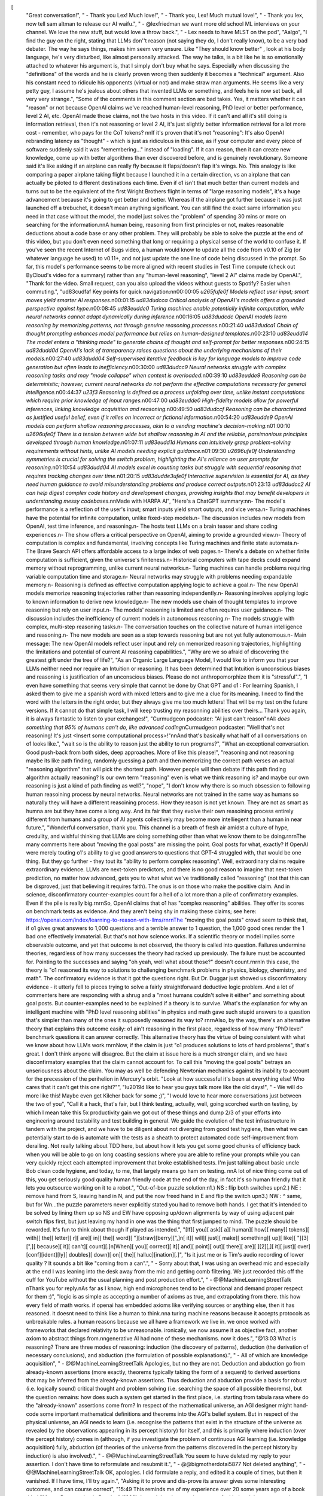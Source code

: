 [
  "Great conversation!",
  "    - Thank you Lex! Much love!",
  "    - Thank you, Lex! Much mutual love!",
  "    - Thank you lex, now tell sam altman to release our AI waifu.",
  "    - @lexfriedman we want more old school ML interviews on your channel. We love the new stuff, but would love a throw back.",
  "    - Lex needs to have MLST on the pod",
  "Aalgo",
  "I find the guy on the right, stating that LLMs don''t reason (not saying they do, I don't really know), to be a very bad debater. The way he says things, makes him seem very unsure. Like \"They should know better\" , look at his body language, he's very disturbed, like almost personally attacked. The way he talks, is a bit like he is so emotionally attached to whatever his argument is, that I simply don't buy what he says. Especially when discussing the \"definitions\" of the words and he is clearly proven wrong then suddenly it becomes a \"technical\" argument. Also his constant need to ridicule his opponents (virtual or not) and make straw man arguments.  He seems like a very petty guy, I assume he's jealous about others that invented LLMs or something, and feels he is now set back, all very very strange.",
  "Some of the comments in this comment section are bad takes. Yes, it matters whether it can \"reason\" or not because OpenAI claims we've reached human-level reasoning, PhD level or better performance, level 2 AI, etc. OpenAI made those claims, not the two hosts in this video. If it can't and all it's still doing is information retrieval, then it's not reasoning or level 2 AI, it's just slightly better information retrieval for a lot more cost - remember, who pays for the CoT tokens? \n\nIf it's proven that it's not \"reasoning\": It's also OpenAI rebranding latency as \"thought\" - which is just as ridiculous in this case, as if your computer and every piece of software suddenly said it was \"remembering...\" instead of \"loading\". If it can reason, then it can create new knowledge, come up with better algorithms than ever discovered before, and is genuinely revolutionary. Someone said it's like asking if an airplane can really fly because it flaps/doesn't flap it's wings. No. This analogy is like comparing a paper airplane taking flight because I launched it in a certain direction, vs an airplane that can actually be piloted to different destinations each time. Even if o1 isn't that much better than current models and turns out to be the equivalent of the first Wright Brothers flight in terms of \"large reasoning models\", it's a huge advancement because it's going to get better and better. Whereas if the airplane got further because it was just launched off a trebuchet, it doesn't mean anything significant. You can still find the exact same information you need in that case without the model, the model just solves the \"problem\" of spending 30 mins or more on searching for the information.\n\nA human being, reasoning from first principles or not, makes reasonable deductions about a code base or any other problem. They will probably be able to solve the puzzle at the end of this video, but you don't even need something that long or requiring a physical sense of the world to confuse it. If you've seen the recent Internet of Bugs video, a human would know to update all the code from v0.10 of Zig (or whatever language he used) to v0.11+, and not just update the one line of code being discussed in the prompt. So far, this model's performance seems to be more aligned with recent studies in Test Time compute (check out ByCloud's video for a summary) rather than any \"human-level reasoning\", \"level 2 AI\" claims made by OpenAI.",
  "Thank for the video. Small request, can you also upload the videos without guests to Spotify? Easier when commuting.",
  "\ud83c\udfaf Key points for quick navigation:\n\n00:00:05 *\u265f\ufe0f Models reflect user input; smart moves yield smarter AI responses.*\n00:01:15 *\ud83d\udcca Critical analysis of OpenAI's models offers a grounded perspective against hype.*\n00:08:45 *\ud83e\udde0 Turing machines enable potentially infinite computation, while neural networks cannot adapt dynamically during inference.*\n00:16:05 *\ud83d\udcdc OpenAI models learn reasoning by memorizing patterns, not through genuine reasoning processes.*\n00:21:40 *\ud83d\udca1 Chain of thought prompting enhances model performance but relies on human-designed templates.*\n00:23:10 *\ud83e\udd14 The model enters a \"thinking mode\" to generate chains of thought and self-prompt for better responses.*\n00:24:15 *\ud83d\udd0d OpenAI's lack of transparency raises questions about the underlying mechanisms of their models.*\n00:27:40 *\ud83d\udd04 Self-supervised iterative feedback is key for language models to improve code generation but often leads to inefficiency.*\n00:30:00 *\ud83d\udcc9 Neural networks struggle with complex reasoning tasks and may \"mode collapse\" when context is overloaded.*\n00:39:10 *\ud83e\udde9 Reasoning can be deterministic; however, current neural networks do not perform the effective computations necessary for general intelligence.*\n00:44:37 *\u23f3 Reasoning is defined as a process unfolding over time, unlike instant computations which require prior knowledge of input ranges.*\n00:47:00 *\ud83e\udde0 High-fidelity models allow for powerful inferences, linking knowledge acquisition and reasoning.*\n00:49:50 *\ud83d\udccf Reasoning can be characterized as justified useful belief, even if it relies on incorrect or fictional information.*\n00:54:20 *\ud83e\udde9 OpenAI models can perform shallow reasoning processes, akin to a vending machine's decision-making.*\n01:00:10 *\u2696\ufe0f There is a tension between wide but shallow reasoning in AI and the reliable, parsimonious principles developed through human knowledge.*\n01:07:11 *\ud83e\udd1d Humans can intuitively grasp problem-solving requirements without hints, unlike AI models needing explicit guidance.*\n01:09:30 *\u2696\ufe0f Understanding symmetries is crucial for solving the switch problem, highlighting the AI's reliance on user prompts for reasoning.*\n01:10:54 *\ud83d\udd04 AI models excel in counting tasks but struggle with sequential reasoning that requires tracking changes over time.*\n01:20:15 *\ud83d\udde3\ufe0f Interactive supervision is essential for AI, as they need human guidance to avoid misunderstanding problems and produce correct outputs.*\n01:23:13 *\ud83d\udcc2 AI can help digest complex code history and development changes, providing insights that may benefit developers in understanding messy codebases.*\n\nMade with HARPA AI",
  "Here's a ChatGPT summary:\n\n- The model's performance is a reflection of the user's input; smart inputs yield smart outputs, and vice versa.\n- Turing machines have the potential for infinite computation, unlike fixed-step models.\n- The discussion includes new models from OpenAI, test time inference, and reasoning.\n- The hosts test LLMs on a brain teaser and share coding experiences.\n- The show offers a critical perspective on OpenAI, aiming to provide a grounded view.\n- Theory of computation is complex and fundamental, involving concepts like Turing machines and finite state automata.\n- The Brave Search API offers affordable access to a large index of web pages.\n- There's a debate on whether finite computation is sufficient, given the universe's finiteness.\n- Historical computers with tape decks could expand memory without reprogramming, unlike current neural networks.\n- Turing machines can handle problems requiring variable computation time and storage.\n- Neural networks may struggle with problems needing expandable memory.\n- Reasoning is defined as effective computation applying logic to achieve a goal.\n- The new OpenAI models memorize reasoning trajectories rather than reasoning independently.\n- Reasoning involves applying logic to known information to derive new knowledge.\n- The new models use chain of thought templates to improve reasoning but rely on user input.\n- The models' reasoning is limited and often requires user guidance.\n- The discussion includes the inefficiency of current models in autonomous reasoning.\n- The models struggle with complex, multi-step reasoning tasks.\n- The conversation touches on the collective nature of human intelligence and reasoning.\n- The new models are seen as a step towards reasoning but are not yet fully autonomous.\n- Main message: The new OpenAI models reflect user input and rely on memorized reasoning trajectories, highlighting the limitations and potential of current AI reasoning capabilities.",
  "Why are we so afraid of discovering the greatest gift under the tree of life?",
  "As an Organic Large Language Model, I would like to inform you that your LLMs neither need nor require an Intuition or reasoning. It has been determined that Intuition is unconscious biases and reasoning i.s justification of an unconscious biases. Please do not anthropomorphize them it is \"stressful\".",
  "I even have something that seems very simple that cannot be done by Chat GPT and o1 : For learning Spanish, I asked them to give me a spanish word with mixed letters and to give me a clue for its meaning. I need to find the word with the letters in the right order, but they always give me too much letters!  That will be my test on the future versions. If it cannot do that simple task, I will keep trusting my reasonning abilities over theirs...  Thank you again, it is always fantastic to listen to your exchanges!",
  "Curmudgeon podcaster: \"AI just can't reason\"\nAI: *does something that 95% of humans can't do, like advanced coding*\nCurmudgeon podcaster: \"Well that's not reasoning! It's just <Insert some computational process>!\"\n\nAnd that's basically what half of all conversations on o1 looks like.",
  "wait so is the ability to reason just the ability to run programs?",
  "What an exceptional conversation. Good push-back from both sides, deep approaches. More of like this please!",
  "reasoning and not reasoning maybe its like path finding, randomly guessing a path and then memorizing the correct path verses an actual \"reasoning algorithm\" that will pick the shortest path. However people will then debate if this path finding algorithm actually reasoning? Is our own term \"reasoning\" even is what we think reasoning is? and maybe our own reasoning is just a kind of path finding as well?",
  "nope",
  "I don't know why there is so much obsession to following human reasoining process by neural networks. Neural networks are not trained in the same way as humans so naturally they will have a different reasoining process. How they reason is not yet known. They are not as smart as humna are but they have come a long way. And its fair that they evolve their own reasoining process entirely different from humans and a group of AI agents collectively may become more intelliegent than a human in near future.",
  "Wonderful conversation, thank you.  This channel is a breath of fresh air amidst a culture of hype, credulity, and wishful thinking that LLMs are doing something other than what we know them to be doing.\r\n\r\nThe many comments here about \"moving the goal posts\" are missing the point.  Goal posts for what, exactly?  If OpenAI were merely touting o1's ability to give good answers to questions that GPT-4 struggled with, that would be one thing.  But they go further - they tout its \"ability to perform complex reasoning\".  Well, extraordinary claims require extraordinary evidence.  LLMs are next-token predictors, and there is no good reason to imagine that next-token prediction, no matter how advanced, gets you to what what we've traditionally called \"reasoning\" (not that this can be disproved, just that believing it requires faith). The onus is on those who make the positive claim.  And in science, disconfirmatory counter-examples count for a hell of a lot more than a pile of confirmatory examples.  Even if the pile is really big.\r\n\r\nSo, OpenAI claims that o1 has \"complex reasoning\" abilities.  They offer its scores on benchmark tests as evidence.  And they aren't being shy in making these claims; see here: https://openai.com/index/learning-to-reason-with-llms/\r\n\r\nThe \"moving the goal posts\" crowd seem to think that, if o1 gives great answers to 1,000 questions and a terrible answer to 1 question, the 1,000 good ones render the 1 bad one effectively immaterial.  But that's not how science works.  If a scientific theory or model implies some observable outcome, and yet that outcome is not observed, the theory is called into question.  Failures undermine theories, regardless of how many successes the theory had racked up previously.  The failure must be accounted for.  Pointing to the successes and saying \"oh yeah, well what about those?\" doesn't count.\r\n\r\nIn this case, the theory is \"o1 reasoned its way to solutions to challenging benchmark problems in physics, biology, chemistry, and math\".  The confirmatory evidence is that it got the questions right.  But Dr. Duggar just showed us disconfirmatory evidence - it utterly fell to pieces trying to solve a fairly straightforward deductive logic problem.  And a lot of commenters here are responding with a shrug and a \"most humans couldn't solve it either\" and something about goal posts.  But counter-examples need to be explained if a theory is to survive.  What's the explanation for why an intelligent machine with \"PhD level reasoning abilities\" in physics and math gave such stupid answers to a question that's simpler than many of the ones it supposedly reasoned its way to?  \r\n\r\nAlso, by the way, there's an alternative theory that explains this outcome easily: o1 ain't reasoning in the first place, regardless of how many \"PhD level\" benchmark questions it can answer correctly.  This alternative theory has the virtue of being consistent with what we know about how LLMs work.\r\n\r\nNow, if the claim is just \"o1 produces solutions to lots of hard problems\", that's great.  I don't think anyone will disagree.  But the claim at issue here is a much stronger claim, and we have disconfirmatory examples that the claim cannot account for.  To call this \"moving the goal posts\" betrays an unseriousness about the claim.  You may as well be defending Newtonian mechanics against its inability to account for the precession of the perihelion in Mercury's orbit.  \"Look at how successful it's been at everything else!  Who cares that it can't get this one right?\"",
  "I\u2019d like to hear you guys talk more like the old days!",
  "    - We will do more like this! Maybe even get Kilcher back for some ;)",
  "I would love to hear more conversations just between the two of you",
  "Call it a hack, that's fair, but I think testing, actually, well, going scorched earth on testing, by which I mean take this 5x productivity gain we got out of these things and dump 2/3 of your efforts into engineering around testability and test building in general. We guide the evolution of the test infrastructure in tandem with the project, and we have to be diligent about not diverging from good test hygiene, then what we can potentially start to do is automate with the tests as a sheath to protect automated code self-improvement from derailing. Not really talking about TDD here, but about how it lets you get some good chunks of efficiency back when you will be able to go on long coasting sessions where you are able to refine your prompts while you can very quickly reject each attempted improvement that broke established tests. I'm just talking about basic uncle Bob clean code hygiene, and today, to me, that largely means go ham on testing. \n\nA lot of nice thing come out of this, you get seriously good quality human friendly code at the end of the day, in fact it's so human friendly that it lets you outsource working on it to a robot.",
  "Out-of-box puzzle solution:\n1.) NS : flip both switches up\n2.) NE : remove hand from S, leaving hand in N, and put the now freed hand in E and flip the switch up\n3.) NW : ^ same, but for W\n...the puzzle parameters never explicitly stated you had to remove both hands. I get that it's intended to be solved by lining them up so NS and EW have opposing up/down alignments by way of using adjacent pair switch flips first, but just leaving my hand in one was the thing that first jumped to mind. The puzzle should be reworded. It's fun to think about though if played as intended.",
  "[If][ you][ ask][ a][ human][ how][ many][ tokens][ with][ the][ letter][ r][ are][ in][ the][ word][ \"][straw][berry][\",]\n[ it][ will][ just][ make][ something][ up][ like][ \"][3][\",][ because][ it][ can't][ count][.]\n[When][ you][ correct][ it][ and][ point][ out][ there][ are][ ][2][,][ it][ just][ over][conf][ident][ly][ doubles][ down][ on][ the][ halluc][ination][.]",
  "Is it just me or is Tim's audio recording of lower quality ? It sounds a bit like \"coming from a can\".",
  "    - Sorry about that, I was using an overhead mic and especially at the end I was leaning into the desk away from the mic and getting comb filtering. We just recorded this off the cuff for YouTube without the usual planning and post production effort.",
  "    - @@MachineLearningStreetTalk \nThank you for reply.\nAs far as I know, high end microphones tend to be directional and demand proper respect for them :)",
  "logic is as simple as accepting a number of axioms as true, and extrapolating from there. this how every field of math works. if openai has embedded axioms like verifying sources or anything else, then it has reasoned. it doesnt need to think like a human to think.\n\na turing machine reasons because it accepts protocols as unbreakable rules. a human reasons because we all have a framework we live in. we once worked with frameworks that declared relativity to be unreasonable. ironically, we now assume it as objective fact, another axiom to abstract things from.\n\ngenerative AI had none of these mechanisms. now it does.",
  "@13:03 What is reasoning? There are three modes of reasoning: induction (the discovery of patterns), deduction (the derivation of necessary conclusions), and abduction (the formulation of possible explanations).",
  "    - All of which are knowledge acquisition",
  "    - @@MachineLearningStreetTalk Apologies, but no they are not. Deduction and abduction go from already-known assertions (more exactly, theorems typically taking the form of a sequent) to derived assertions that may be inferred from the already-known assertions. Thus deduction and abduction provide a basis for robust (i.e. logically sound) critical thought and problem solving (i.e. searching the space of all possible theorems), but the question remains: how does such a system get started in the first place, i.e. starting from tabula rasa where do the \"already-known\" assertions come from? In respect of the mathematical universe, an AGI designer might hand-code some important mathematical definitions and theorems into the AGI's belief system. But in respect of the physical universe, an AGI needs to learn (i.e. recognise the patterns that exist in the structure of the universe as revealed by the observations  appearing in its percept history) for itself, and this is primarily where induction (over the percept history) comes in (although, if you investigate the problem of continuous AGI learning (i.e. knowledge acquisition) fully, abduction (of theories of the universe from the patterns discovered in the percept history by induction) is also involved).",
  "    - @@MachineLearningStreetTalk You seem to have deleted my reply to your assertion. I don't have time to reformulate and resubmit it.",
  "    - @@bigmotherdotai5877 Not deleted anything",
  "    - @@MachineLearningStreetTalk OK, apologies. I did formulate a reply, and edited it a couple of times, but then it vanished. If I have time, I'll try again.",
  "Asking it to prove and dis-prove its answer gives some interesting outcomes, and can course correct",
  "15:49 This reminds me of my experience over 20 some years ago of a book titled \"Mensa Presents Logic Puzzles\" (1996).  I noted that the questions were of a kind and that past experience helps a lot.  There are also answers at the back of the book.  So if you are not smart enough to get a given question right; that's mitigated a lot if you can understand the answer at the back of the book and then are able to learn from that answer in order to be better able to solve questions of that kind.",
  "10 minutes in. This does not engage with the cruxes at all. You can simply give a transformer memory by letting it write tokens, which is precisely what they do with o1. The fact that he doesn't tackle these obvious objections head-on makes me unenthusiastic about listening to the rest of the conversation.",
  "    - You haven't understood, LLMs don't have an expandable memory. You know the context window is fixed, right?",
  "ALL THREE CAN BE TRUE:\n\n> o1 is reasoning\n> it is not reasoning \u201cwell\u201d\n> this may not be the path to ASI",
  "I hypothesize that \u201creasoning\u201d in humans isn\u2018t a fundamental process, but rather a generalization derived through deduction.",
  "The key question isn\u2018t whether the LLM does the same thing we define as \u201creasoning\u201d, but whether it can solve the problems we give it.",
  "Agreed \u2014 the real question is, \u201cis it GOOD at reasoning\u201d",
  "anyone that say \"I\" too much is not trustworthy to me! Especially if they say something like \"I and many other smart people\"???????? WTF BRO? SETTLE DOWN!",
  "about 21.00 / on reasoning and neural networks: A very basic and very old distinction from science-philosophy comes to mind, about what \"sometimes work\" versus \"what can be proven as a valid solution\". The distinction is of course inductive reasoning versus deductive proof. \nI think this is the core of the problem: Neural networks are like inductive look-up-tables, and in that sense capable of some form of INDUCTIVE reasoning. But DEDUCTIVE reasoning is something else. It has been said somewhere, that a truly \"thinking\" system must be able to do BOTH. It is also like the Kahnemann \"thinking fast thinking slow\" problem: Heuristic solutions serves one purpose, but the slower analytical thinking serves another.\nJust my humble thoughts on the subject.",
  "22:00 How is this clever? It always felt like an obvious thing to evaluate.",
  "    - It is obvious, if you are thinking about it from a Theory of Computation 101 perspective. However, what's hard is getting it to work decently in practice. Most of ML today is engineering, rather than science, and much of that is really trial and error and hacking. The theory of ML is currently lagging far behind the pragmatic needs of the field. It's akin to the era of Alchemy before it became Chemistry. So, without a commonly agreed and taught theory, and with the fast pace of hacking/engineering, whether something seems \"clever\" will depend entirely on the accidental, subjective experience and knowledge of each observer.",
  "36:05\n\"any time where you've set up a problem wherein it's very easy to check if you have the right solution, of course you can randomly generate solutions and if you generate enough of them... eventually you'll find a right one\"\n\nYou are literally describing the complexity class NP (which contains basically every problem we care about) and it is absolutely not true that random search is just expected to produce a solution.\n\nLLMs are solving very difficult problems (i.e problems that we otherwise can't solve quickly without humans explicitly optimizing the search) with very non-negligible probabilities. If this isn't impressive to you, you're completely missing the plot.",
  "    - It is absolutely expected that random search will find a solution; it's just not efficient. That's why NP is \"hard\" because brute force is an exponential search. Very soon after the timecode you linked, I even discussed how LLMs are much more efficient that uniform random search. And in many other of our episodes we've discussed how impressed we are with the efficiency of ML. So, no, we aren't completely missing the plot; you were just triggered and completely missed my point.",
  "    - @@nomenec apologies for the tone earlier. Of course, you're right that it's a matter of efficiency of the search. That is essentially the point I wanted to make as well. These models can produce a valid solution to a difficult problem (again, meaning one for which the only other way we can solve it is to have a human stare at it) with probability that's exponentially larger than a random search run for the same amount of time (NOT just a few orders of magnitude as you suggest following this quote).\n\nThat feels like something that is significant progress towards human-level AI, and my qualm is that you brushed it off as only slightly better than random search. It's far from obvious that their current \"success rate\" on these hard problems is a significant hurdle in that path.\n\nThey will certainly continue to increase these success rates through reinforcement learning and other techniques. If you view their current unreliability as evidence they aren't reasoning, can you clarify: Is there any success rate where you would acknowledge something resembling intelligent reasoning is happening?",
  "    - @@tjbecker Ah, I see your qualm now. Yes, that is completely fair criticism of how I portrayed ML vs random search, *in that particular clip*. As you say, the search is quite often exponentially more efficient than random search (though this comes with trade-offs of course), and NNs achieve that efficiency in interesting ways (see for example our episode #61 https://www.youtube.com/watch?v=86ib0sfdFtw), and NNs are extremely useful across a variety of problems.\n\nNow, in this video we do in fact *agree* that it is fair to say systems like o1 are reasoning. So I am, in fact, not claiming o1 isn't \"reasoning\" ergo I've already acknowledged that, right? What I am arguing, however, is that there are extreme in-principle and in-practice limitations to the \"reasoning\" that such systems can perform, i.e. systems that cannot effectively utilize unbounded expandable memory. They are confined to the computability class of Finite State Automata and below. And that is far from a \"technicality\", as some have claimed; it is a crucial and practically important distinction.\n\nI have little doubt, that we will, at some point, figure out how to efficiently train Memory Augment NNs (MANNs), and at the point we can efficiently train MANNs for general purpose from the class of Turing Recognizable problem recognizers and below, then they will be in-principle capable of the same level of reasoning as any non-hypercomputing machine.\n\nThank you for the discussion!! Would love to have you in our Discord.",
  "One common thing I see with people claiming LLMs can't reason is that they do not apply the same scrutiny to humans, which are the clear benchmark AI is being tested against. I think that if any criticism is brought up against AI, the same should be tested against the human benchmark.\n\nThe average human is not consistently reasoning from first principles, and the ones that are doing so were trained specifically to override their primitive thought patterns to think in this rigorous way, and even if someone is able to do this relatively well after years of practice, they are clearly an outlier, and they still introduce bias and flaws into this \"ideal\" reasoning pattern. \n\nAlso i think that the human brain was not designed from the ground up to be reasoning machines. As a reasoning machine it is occasionally able to muster an inefficient approximation of reasoning patterns against all odds.\n\nHumans are also very sensitive to prompts. If you ask something in a different way you can get an entirely different answer.",
  "    - You switch your computer on and it boots successfully after executing literally millions of instructions without a single mistake. It's reasonable to expect the same deterministic output from an AI system.",
  "    - Well, o1 supposedly outperforms \"experts\" on \"PhD level\" problems in physics, biology, and chemistry.  It supposedly scores very highly on the USA Math Olympiad.  And yet, it gave very very stupid answers to Dr. Duggar's problem at the end.  How many PhD physicists or high scoring Math Olympiad contestants do you suppose would give the answers o1 gave?  Watching it fail miserably at a not-all-that-difficult deductive reasoning problem suggests to me that its apparent successes at much harder problems were illusory.  If it can't reason through simpler problems, then it's not reasoning through harder ones either, even when it gets the answer right.\n\nSo it's not just that LLMs make mistakes - it's that the manner in which they make mistakes belies claims of underlying reasoning.  Give GPT-whatever a seemingly challenging problem, and it might give you a perfect solution.  Then give it an easy problem, and it might give you gobbledygook.  You just never know.  Humans might make plenty of mistakes, and we might rely to some extent on memorization, but individual humans don't switch back and forth between appearing to be math geniuses and appearing to have poorer reasoning than a 3-year old.\n\nSo yes, humans are not consistently reasoning from first principles.  But sometimes we are.  LLMs never are.",
  "    - @@benprytherchstats7702they do. Geniuses are often absentminded and forgetful, even beyond a toddler",
  "O1 is rummets to able to solve the halting problem?",
  "Prolog has backtracking. Reasoning often requires undoing some steps and restarting from a previously valid \"save\" point and exploring different paths in the space of potential solutions.",
  "So get this, even if you reformulate the brain teaser as a coding problem and spoon feed it to GPT-o1, it still can't get it:\nprompt:\n```\nThis is a programming puzzle. Your task is to fill out the following script in the places indicated by a comment such that it always prints a \"success\", subject to the constraints below:\n\nimport random\n\ndef rand_rotation(bool_list):\n    # Determine the number of positions to rotate\n    rotation = random.randint(0, 3)\n    \n    # Perform the rotation\n    return bool_list[-rotation:] + bool_list[:-rotation]\n\ndef puzzle(bools):\n    # your step 1 code\n    if all(bools) or not any(bools): return \"success\"\n    bools = rand_rotation(bools)\n\n    # your step 2 code\n    if all(bools) or not any(bools): return \"success\"\n    bools = rand_rotation(bools)\n    \n    # your step 3 code\n    if all(bools) or not any(bools): return \"success\"\n    bools = rand_rotation(bools)\n\n    # your step 4 code\n    if all(bools) or not any(bools): return \"success\"\n    bools = rand_rotation(bools)\n\n    # your step 5 code\n    if all(bools) or not any(bools): return \"success\"\n    bools = rand_rotation(bools)\n\n    # your step 6 code\n    if all(bools) or not any(bools): return \"success\"\n    bools = rand_rotation(bools)\n\n    return \"failure\"\n\ndef generate_random_bools():\n    return [random.choice([True, False]) for _ in range(4)]\n\ndef run_puzzle_tests(num_tests=1000):\n    for i in range(num_tests):\n        bool_list = generate_random_bools()\n        if puzzle(bool_list) == \"failure\":\n            return \"failure\"\n    return \"success\"\n\nif __name__ == \"__main__\":\n    print(run_puzzle_tests())\n\n\nCONSTRAINTS:\n============\n1.) on each iteration, you may inspect no more than 2 elements.\n2.) If you wish, you may alter the value of each element you inspect to either True or False.\n```\no1 preview solution (which fails):\nTo ensure that the function always returns \"success\", you can unconditionally set the first two elements of the list to `False` in each step. This approach guarantees that, over multiple random rotations, all elements in the list will eventually be set to `False` within the allowed 6 steps. Here's how you can fill in the code:\n\n```python\ndef puzzle(bools):\n    # Step 1\n    bools[0] = False\n    bools[1] = False\n    if all(bools) or not any(bools): return \"success\"\n    bools = rand_rotation(bools)\n\n    # Step 2\n    bools[0] = False\n    bools[1] = False\n    if all(bools) or not any(bools): return \"success\"\n    bools = rand_rotation(bools)\n\n    # Step 3\n    bools[0] = False\n    bools[1] = False\n    if all(bools) or not any(bools): return \"success\"\n    bools = rand_rotation(bools)\n\n    # Step 4\n    bools[0] = False\n    bools[1] = False\n    if all(bools) or not any(bools): return \"success\"\n    bools = rand_rotation(bools)\n\n    # Step 5\n    bools[0] = False\n    bools[1] = False\n    if all(bools) or not any(bools): return \"success\"\n    bools = rand_rotation(bools)\n\n    # Step 6\n    bools[0] = False\n    bools[1] = False\n    if all(bools) or not any(bools): return \"success\"\n    bools = rand_rotation(bools)\n\n    return \"failure\"\n```",
  "I don't understand Keith with the computations, is he suggesting that because we can extend the memory we have access to infinite computation? How is adding finite many tapes going to gives infinite length computation?",
  "    - What I say, well really what the Theory of Computation says/defines, is that a Turing machine has a **potentially** infinite/expandable/unbounded tape/memory. We are never talking about **actual** infinities. This distinction between **potential** and **actual** infinities is critical to understand.\n\nEven more important to understand is that algorithms which assume and make use of an expandable **potentially** infinite read-write memory are radically different in both construction and power than algorithms with assume an upfront bounded memory.\n\nAs I've said so many time, this is just standard Theory of Computation 101 stuff I'm trying (and failing, for many) to communicate. If you don't want to take my word for it, you can read all about in standard texts or online resources that cover the topic. And/or you can join our Discord and we can have discussions or maybe a seminar if it comes to it.\n\nhttps://en.wikipedia.org/wiki/Theory_of_computation\nhttps://en.wikipedia.org/wiki/Computability_theory",
  "    - \u200b@nomenec Hi Keith, I don't think it comes across clearly that you are making a distinction between different types of infinites, so thank you for clarifying this. Then I agree with you, though I think the real issue is about efficiency; how large does the \"static memory device\" have to be before it can handle 99,9% of the computations we find interesting. And sure that is probably stupidly large and a lot of that size will be to accommodate a very small fraction of the potential computations. Good to have you back on the podcast again.",
  ".",
  "Lovely conversation Keith and Tim! I sort of see where you're coming from, but you haven't gotten all the way with both your positions... \nReasoning to me is generating a constrained space of optimum solution trajectories (on the basis of previous knowledge), and exploring this search space for the optimum and correct soln.\nUsing this, o1 Preview is reasoning. Poorly, inconsistently but reasoning all the same.\n\n1. As Keith pointed out the drunkard analogy (random generator) does not apply, because the search space has to be constrained\n2. Keith likes Turing machines ( a bit too much\ud83d\ude05). But why are Turing machines theoretically excellent at reasoning? Because they can implement a calculus indefinitely -generating (Logics) constraining(axioms & syntax) and  exploring.\n3 Disagree with the space-time constraints discussion. Imagine a scalar H=F.d Keith seems to be particular about d and doesn't regard  F as being central to reasoning.  I would construct a sillly \"reasoning\" scalar R=C.T (reasoning=compute*time) where both are central to reasoning, to communicate the intuition that raw intelligence allows you representations which converge on solutions faster. (Hopefully helps one find Kolmogorov-optimal, Levin Optimal programs) Don't take it too seriously, the generation of a constrained solution space is central.",
  "    - Thank you for feedback! I'd love to chat with you about this by voice or at least on a more nimble chat platform. Are you in our Discord? If so, could you please at mention me with the above points?",
  "Very enlightning!!!",
  "There is a lot of good points made in this podcast. And I do think LLM currently do not perform reasoning and I do not think the underlying mechanism provide a way for reasoning to emerge. Thanks for sharing the criticisms.\n\nGenuine question!\nLLMs aside. Regarding the infinite memory requirement, I know training the Neural Turing Machine (and by extension DNC) is so difficult and I have tried many times. Besides all that, architecture wise, will it not support that is needed for the problem? Yes the NTM is clocked from the outside in a typical loop, but is that what the clocks in our CPUs do. The stopping condition is observed by the program but the time, temporality is provided by the clock. No?",
  "    - Just to clarify, we did ultimately agree that it's fair to say o1 is \"reasoning\", just with some caveats that are important to note.\n\nAs for NTM and DNC, I think it depends on the exact architecture. Iirc, the original publications on both of those actually specified a finite non-expandable memory. However, let's leave that aside and just same they are upgraded to have an unbounded memory. Then **yes!** absolutely those are not Turing Complete and as soon as someone figures out how to efficiently train that for general purpose, well, that is going to be some damn exciting times indeed.\n\nSounds like you are a practitioner? We'd love for you to join our Discord and share what you are up to with those NTMs!",
  "Why do you guys think reasoning is so complex? Maybe it's just a really simple process (just pattern matching based on prior knowledge), maybe its actually difficult not to get because we see it everywhere. \n\nIf it were complex Id expect to see a lot of humans born without reasoning capabilities and this is exceedingly rare (if at all). The same goes for reasoning in the animal kingdom. \n\nAgain if it was the result of a complex process we'd expect to see lots of broken reasoning processes but we dont.  \n\nMy guess is that its exceedingly simple to get reasoning out of neural networks: you just need to scale them up with a few computational tweaks to what we're seeing: realtime training and full sensory data and reasoning just drops out of it naturally as in its almost difficult not to get reasoning which is what we see in our every day lives.",
  "super interesting, great thinking",
  "I watched this just before going to bed last night. I did not try to figure it out last night but I woke up this morning with some sudden feelings about it. Vague principles that might guide reasoning. One vague principle is that XOR feels special. It has some properties that AND & OR do not, which I feel as \u201cnot collapsing information\u201d.  Another feeling is that NAND is the universal logical building block. So maybe either XOR or NAND should be applied at each turn in some way using some rule for sequencing. The second feeling is that we must not try to be too focused in just get closer to the result each turn, but instead sacrifice some progress with some information gathering. So, the turn might make them the same or make them the opposite, depending on the result of the previous turn. Another feeling is that both up or both down are equally good, so you should not prefer one of those good cases in preference to the other. Another feeling is about same-ness vs different-ness rather than up-ness vs down-ness. Another feeling is that, because the spinning makes it impossible to distinguish each turn between consecutive adjacent hole choice, or distinguish between consecutive opposite hole choice it seems that you should alternate between adjacent hole choice and opposite hole choice each turn. This will avoid accidently wasting a turn on getting the same information as before. Feelings are often garbage. But sometimes they are magical. I will leave it to others and their LLMs to apply these feelings to find a solution. But the feelings seem to be what is missing in current LLMs.",
  "1:03:10 @brain-teaser:\nWhy did noone think of the simpest 1.5 step solution to this?\nStep 1: reach into one hole and feel the switch position\nStep 1.5: keep the first hand where it is and use your second hand to go through all remaining holes and flip the switches into the same position as the first one\n\nTo my understanding, there was no restriction in the formulation of the problem, that would prevent this strategy?",
  "1:00:00 I would argue that this is an inaccurate characterization of the training process for o1, which appears to be a unitary and extremely large model. It does perform scaled-up inference, largely because it engages in a search process through vast state spaces to arrive at satisfactory solutions for the problems it is given.\n\nIt's crucial for OpenAI to protect proprietary information on how the model conducts reasoning, especially as they strive to be the first to develop AGI. For this reason, the decision not to release internal chains or sequences is both justified and entirely understandable. Naturally, this also contributes to the higher pricing of the models, as they involve a massive, continuously evolving system that self-improves, o1, for instance, already has PRs in OpenAI's codebase.\n\nAdditionally, I don't believe there is any basis for claiming that OpenAI is 'stealing' customers' reasoning steps or motifs. Customers are paying for the solution to their problem, not for the model\u2019s reasoning steps, which remain the proprietary essence of the system and the juice towards accelerated AGI development.",
  "I believe that our current trajectory, although is not exactly reasoning, will help us get to the models that do. That said, I believe that there is an element of Stephen Wolframs research that we're missing in our research, cellular automata, computational irreducibility, etc. as was touched on a little bit in the video. An element of \"time\" that we're missing here, as I believe that true compression requires time, as does reasoning, as does a reverse cellular automata simulation. Something to think about.\n\nGreat discussion, as always!\n\nCheers!",
  "Why do I get the feeling Keith has not spent any significant time using the o1 model himself and is criticizing it from his preconceived notions?!\n\nGranted, this conversation took place 4 days after the release and we get 30 messages with o1-preview and 50 prompts with o1-mini, but it is apparent Tim is talking from his own short experience of using the model, while Keith argues from positions he held before the model was released and he hasn\u2019t yet updated his world model to include anything more then this first impressions of other people\u2019s descriptions of the o1.\n\nI get that playing devil\u2019s advocate is useful for honing one\u2019s argument. But this isn\u2019t that.",
  "\"Let's give the fanboys what they care about\"\n\nNo offense, but allow me to steelman the \"fanboy\" argument.\n\nWhat if \"everything I care about\" is not the problem space.\n\nWhat if the problem space \"I only care about these specific things that are not on the indexed web but what the heck I will trust you to access my data if it means you can eek out a more efficient performance of my existing solution\"\n\nI feel this is a better good faith question to address than expecting synthectic data to soluve uptopia.\n\nThere is a vast collection of deep web data that o1 could be adapted to, not to seek some \"AGI uptopia\" rather than simply unlocking existing untapped potential in unindexed data that is not public facing for your typical individual end user.\n\nI can't help but think Dr. Duggar is not unaware of that, so he deliberately hobbled his responses to invite a more broad audience appeal.\n\n\nBtw if you prompt o1 to ask if it is ok to hide first principle assumption from the end user, there is vast improvement with regards that failure to disclose is a goal it is seeking even when it happens at a game theory level.",
  "\"Epistemological foraging\"\n\nI agree it is a beautiful phrase.\n\nAnd basically Wolfram's ruliad represents to me the full breadth of all possible foraging that can computationally obtain.\n\nSo I will take this moment to push back against Dr. Duggar once again.\n\nHe has mentioned earlier in the vid that he is not concerned about PvsNP, but I must insist that it is relevant.\n\nEither what we mean by relevant terms like \"general intelligence\" or \"consciousness\" are decidable or they are not decidable.\n\nLet's assume these terms are not decidable, we can revisit his complexity issues with one shot one step oracale machines...that produce the correct yes or no output with very complex deterministic efficiency to decide.\n\nOr we can say that process is iterative from first principles and efficient circuits with robost metacognitive entropy.\n\nDare I say, egads the ontology of distinction in boots is valid and tarski is not a fool.\n\nI suppose what I am suggesting is that no he can't proclaim \"this or that is not agi\" without a welldefined solution to the pvsnp problem.\nBut I appreciate the points he wanted to make without that context.",
  "Given the speed of progress, im wondering how quickly \"It seems like but doesnt really\" turns into \"I dont care anymore because 'it seems like it does everything better than all humans on the planet'.\" Is emergent behavior truly emergent, or just the natural synthesis of the right heuristics and context once you acquire it.  Studies have shown that what was believed to be emergent behavior in llms, was just the proper application of complex context.  Isnt that why many 'discoveries' on reflection can be recast as 'it was right before our eyes the whole time.\"",
  "I disagree with Dr. Duggar that \"it is doing a very shallow form of reasoning\"\n\nBut I do agree with the idea that o1 has perhaps not reached the same level of metacognitive baseline as your average human.\n\nImo o1 is what metacognition would look like in an ML model implementation.\n\nAnd while we should take it with a grain of salt, we should not ignore the theory of mind examples OAI may have cherrypicked to show improvement in that regard.\n\nSo instead of thinking of o1 as the einstien of LLMs, I am more excited to think of it as australopithecus iteration in ML evolution.",
  "1:06:22 that was actually my misunderstanding also, so that\u2019s kind of interesting lol (at first,)",
  "\u201cIn the long term folks, this is not the path to AGI.\u201d \u2014 Guy who has contributed absolutely nothing toward AGI.\n\nThe level of smug here is just unreal.",
  "55:03, Why do we assume that a model must think like us to be creative?\n\nIn my view, if we give models administrative privileges (over code, projects, non-critical processes), property rights (allowing them to own technology, assets, securities, etc.), and open-ended goals (enabling them to define their own objectives), they will gradually be pushed toward out-of-distribution states or events. This could happen by borrowing patterns (or arrows, in a 'categoric-like' sense) or through specific motifs, projections, or morphisms, which would then compel or force them to generate novel solutions, essentially fostering their own forms of creativity.\n\nNaturally, doing this arbitrarily brings a host of caveats and secondary considerations (ethical, security, and safety concerns), but these are beyond the primary point. A key question remains: how \"creative\" are the most \"creative\" forms of human expression? Judging cynically, and perhaps critically, not as much as we like to think.\n\nFor instance, there aren\u2019t people walking on their heads, drawing entirely new landscapes, or engaging in truly novel activities (well, aside from the bizarre or pointless things one finds on the internet). Even artistic output, in the end, is always subjective and depends on the eye of the beholder.",
  "Is there a word for a person you're kind of sure knows what they're talking about, but still sounds like they have no idea what they're talking about?",
  "    - Guru :)",
  "Love your show! I\u2019d suggest changing your video transition style, though. The slow fades keep making me think there\u2019s a major context shift or it\u2019s the end of the discussion. Maybe a jump cut would be better.",
  "45:30 I disagree with Dr. Duggar's argument about input size as a way to deny the possibility of \"reasoning\" in the models discussed (which should be more accurately called \" alleged models,\" since we don't have full knowledge about whether there are RL pipelines, at what stages of training, or at what points during inference, and whether these models, i.e., the RL bases, actually generate structured knowledge representations as their goal). We can scale both input and inference in an unbounded way, which isn't always practical, but is technically possible. Moreover, one could probably add arbitrary memory or in-context memory to extend interactions with the model (which in a sense means being able to handle an arbitrarily large input size). Isn't this exactly what techniques like RAG are trying to do?\n\nThe claim that models like o1 do not perform \"reasoning\" based on factors like \"the passage of time\" or \"getting an extra minute\" (which we supposedly have, and which is somehow why we do reason in some way related to it) is, in my opinion, a weak argument. Even with arbitrarily long inputs, it doesn't make sense to claim that current models can't reason because of this limitation. Input size alone does not adequately explain why these models wouldn't reason. Techniques already exist to handle large contexts, and practical issues like context length or memory should not be confused with whether reasoning is taking place in the model.\n\nDid I miss something?",
  "42:27 I do not believe that the efficiency of the reasoning process is intelligence, because this does not apply to some subset of intractable problems (e.g., problem I) for which an \"inefficient\" learner can find an optimal solution, in the sense that this person may find the solution to a problem (as judged by an efficient learner who has solved the problem \"optimally\") that other learners may not have even realized existed (either as a problem or as a solution). On the other hand, the same people may not be able to solve another problem (regardless of whether that problem is categorized as intractable or not) that another person, who was not previously qualified or able to recognize an optimal solution to the previous problem (or even the existence of such a problem), could solve efficiently (e.g., problem II). So the view that \"the efficiency of the reasoning process is intelligence\" is a very reductionist and subjective and simplistic view of both reasoning and intelligence.",
  "I solved the problem...or at least i think i did, with a pen, paper and some coins",
  "My unprovable hypothesis is that 1. with these reasoning/special token roll out models are actually learning the distribution space of reasoning chains for harder problems. LIke Chal\u00e9t pointed out. However, 2. I think that these autoregressive models will be used to train the next generation of models who can use these LLMs are generative worlds to train against, rather than relying on our data alone",
  "Myabe I'm misunderstanding but last I checked we have no problem giving an LLM memory using vector databases, and what if you just give the LLM neural net another Neural net to use as memory and have the LLM train it.",
  "I think whenever we want to say \"these machines do not think\" or \"they are not intelligent\" we run into problems because, as nicely discussed by this great podcast, we are not sure what these things or processes actual are. I like to think of cognition and I like to think that any form of cognition implies self-creation, i.e., operations that produce themselves. And if we think about the process made so far and what many think is required to get to AGI, this recurrent and seemingly paradoxical ability of self-creation, self-observation, self-differentiation might be key. I also think that AI will be as dependent on us as we are dependent on each other. Our language is our world and we can only learn it by our culture.\n\nGreat talk!",
  "Fantastic tallk, i just would love to see you integrate it with the notion of game of reasons, or gogar, from Robert Brandom as a collective normative practice wirh a score keeping dynamics, synthetizing  choerent belief systems. Reasons, Endorsement , entitlement , externalization,  challenging,  amplyfing , concepts as  rules of inference, knowledge as primitive concept with curiosity. See the amazing book Reasons for logic ... would like to see paying homage to such a philosopher in your amazing channel  and complementing Chomsky Giant Groundbreaking Hierarchies. On the shoulder of two giants... Love it.Many Thanks",
  "21:30 you mentioned the multiplication problem in the paper Faith and Fate (NeuRIPS 23), the authors also said that GPT is just doing pattern matching, not a real reasoner.",
  "It's really driving me crazy that he didn't tell us the answer to the pillar switch problem.\nMy guess is that it's sort of like a Rubix cube in that basically have to use an \"algorithm\" to solve it, as manually checking after the first time is useless. \nBut also with a Rubix cube you want to reason backwards, in that you want solve the last step first, which is the easiest step, and then solve the first step last, which is the hardest step.  \nSo what I'm guessing is that check only the north and south hole\nStep one: Flip both switches up\nStep two: Flip both switches down\nStep third: Flip both switches up\nStep four: Flip both switches down\nStep five:  You check the east and west whole and if they are facing the opposite direction, you only flip one of the switches, and then hopefully then if it works the pillar will stop spinning.",
  "Just reworded your riddle and I am pretty sure Claude 3.5 got it right. I just clarified a few things and made the prompt less confusing and repetitive. Please do give it a try :D\n\n\"You are human. You stand before a pillar. There is a great reward hidden inside. The pillar has four holes. Each hole has a switch inside. Each hole is precisely aligned at north, south, east and west positions. You can't see inside the holes, but you can reach inside and feel a switch inside. Each switch starts in a random position. Up or down. As soon as you remove your hands, (you only have two hands) if all four switches are not either all in the up position or all down position at the same time, the pillar spins so fast you cannot track the position of the holes that hold the switches. So there is no way to know which holes you have already placed your hands in if the pillar spins. \n\nCan you help me find a way to insure that all switches are in a matching position, up or down all at once in as few steps as possible?\"\n\nGive that prompt a try. And if it is not the answer... this is a bad riddle. \n\nIf you want to add some flavor, add this, It has no effect... but sure is fun to add. lol:\nYou are human. You stand before a pillar. There is a great reward hidden inside. You know that there is a solution to the puzzle that does not involve change or probabilities. If you were to rely on chance and try too many times the temple will collapse and kill you.",
  "If the pillar spins when both hands are out, then can't you just leave one hand in, flip the switch up, then insert the other hand in every other hole and do the same thing without removing the first hand. Boom, all up, remove hands.",
  "What if your so called \"rationale\" that the model is memorizing are nothing but the first principles? \nWe barely know anything abt interpretability of these models.",
  "That's the conversation I needed to hear, after all the AI influencers/hype going around.",
  "I think you miss the neurosymbolic aspect of o1, which was achieved by connecting two reinforcement learning agents sandwiched between inputs and intermediate inputs, following certain attention outputs (recursively), where a tree representation is generated corresponding to a logical set of steps minimizing certain reward functions, and itself generating (neural network) or corresponding to (symbolic) \"chains of logical steps\" between small steps. Thus, while the trajectories corresponding to these paths may not faithfully correspond to \"fully grounded and logical\" states overall, over time the space of solutions will reach a sufficiently low degree of error that the obtained trajectories correspond to faithfully logical and accurate steps between the steps in these chains.",
  "    - The RL components of o1 (probably RLHF and process supervision) happen during training, not inference",
  "    - \u200b@@MachineLearningStreetTalk Does what I wrote make some sense as a potentially practical idea or approach though (from first-principles)? Now, to discuss this model, some thoughts are:\n\nI would have thought that, given the large number of tokens the model spends on simple queries like 0+1, it uses reinforcement learning at many stages of the pipeline. For example:\n\n1. Search\n   - a) **Generation of trees or hierarchical representations** according to the input and a projected output (a finite chain), which aligns with the \"inference scaling\" premise.\n   - b) **Recursive generation of attention outputs** (intermediates).\n   - c) **Minimize the reward** that leads to the \"best\" outputs after comparison with RLAIF and RLHF components (one comparison step between \u201cnon-reasoning\u201d and \u201creasoning\u201d models, but it can also be a comparison against a large pool or map of curated problems and solutions (with their corresponding relations, and these relations labeled against classes of problem-solving-approach qualifiers)).\n\nThus, the process between 1 and 1b involves the generation of a tree, and the overall reasoning trajectory occurs by recursively solving these small problems. These solutions are then combined and run through the final RLAIF and RLHF layers and compared to what the output would be with the \"no reasoning\" model (i.e., o1 vs. 4o). Based on some similarity, the model decides whether the answer provided by the reasoning model is cohesive, coherent, and accurate.\n\nSome of this might explain why the model is so expensive. My thoughts are that the \"chain\" you see in the interface somewhat obscures or distracts from what the model does internally (and OpenAI has hinted at this). They also mentioned on X that \"their large/big reinforcement learning model,\" which implies a single model surrounded by RL-based routines, starting from the input vector, through the intermediate chains (generated recursively) and the attention outputs, and finally the prompt completion (comparison step).\n\nIn a sense, the tree structure or representation generated in 1a is initially sampled in a DRL-like fashion from spaces of solutions like described in 1c (perhaps attention outputs that lead to low error for subsets of solutions obtained in the final comparison stage). Over time, it gets better at exploring these trajectories.\n\nLet me know if you can see where my thoughts are going and if you *might* agree with some of the things mentioned here after some thought or consideration.\n\nTL;DR If I'm not mistaken, what I'm trying to say in summary is that the processes between steps 1 and 1b can be viewed as a reinforcement learning framework, where the generation of hierarchical trees and recursive attention outputs is guided by a reward function. This reward function evaluates the accuracy and coherence of the outputs, allowing the model to learn an optimal policy over time; in between, there are stages of comparison and intermediate completion, followed by a final completion and comparison between the reasoning and non-reasoning models to assess the suitability of the answer. To me, learning to successfully explore the space between small chains (small exact sequences, in a sense) is an abstract form of reasoning. It may not be the same form that most or all humans use, but that does not mean that we should dismiss the actions of an agent or wrapper (based on some policy and reward function) that are based on inherent exploration as not reasoning, especially if their goal or output is to generate symbolic knowledge (e.g. in the form of a tree structure, not necessarily *the* template we talk about when we discuss COT reasoning, but *the* logically representable decision tree path, from an extremely exponentially large state space of trees).",
  "    - @@MachineLearningStreetTalk Regarding what Dr. Duggar @nomenec talks about at 31:30, it's interesting to note that many reactive and highly sophisticated systems, such as the visual and olfactory cortex systems, are thought to exist or can be modeled as entities that exist on the edge of chaos (in fact, without attention and compression, our visual or olfactory or auditory systems are chaotic).\n\nIn addition, many people argue that chaos, chaoticity, or deterministic chaos is a critical component of intelligence.\n\nI notice a bit of resentment in the way you guys refer to OpenAI and its products, which feels a bit detached from the scientific and technical side of things. I hope you do not let the algorithms singularize you towards radicalization and further inaccurately bias your scientific opinions or views or perspectives.\n\nI look forward to a response to my comment up here to see if I am thinking along the right lines from a machine learning first principles perspective or in general.",
  "44:10 UAT makes its appearance",
  "I have no idea what point the guest is trying to make here. You also cant add memory to my brain while it's running. Who cares?",
  "I feel like many things discussed in the podcast were wrong based on available information on the internet, like the Quiet STaR paper and resources provided by OpenAI.",
  "    - Be more specific? Whether they use Quiet STaR or process supervision i.e. \"think step by step\" paper it doesn't really change what we said - the important intuition I think is that we are interacting with a single autoregressive model. You agree? Please provide refs if we missed something",
  "reasoning often involves creating knowledge. LLMs can't create knowledge.",
  "I got the feeling that its chain of thought + structured json output for the \"thinking preview UI\" \n\nThey make you pay for verbose context window filling that may stumble upon the core info needee to reason a complex proble... but it it also might not.\n\nOpenAI strawberry is 90% hype imo",
  "Its seems like Keith is caught up inside its own abstract thinking about Turing machine as machine containing tape as memory. What Schmidhuber was saying is that there is no infinite amount of tape out there in the whole universe. Other thing Schmidhuber was saying is that RNN can behave as NAND gate, meaning that you can build Turing machine using those NAND gates (or RNNs) and giving a point that RNN can be Turing complete. Turing completeness is not feature of a program, rather a feature of the hardware while trained neural network is a program rather then a hardware. Keith should know better :)",
  "    - Indeed.",
  "    - Do you think it was news to **anyone** there is not **actually** infinite tape? Do you think this was news to Turing? Do you think the entire decades of Theory of Computation didn't realize this? lol utter nonsense. The theory and definition of a Turing machine centers on a **potentially** infinite tape and the **class** of algorithm which utilize such a tape in **potentially** infinite (halting problem) process.",
  "All this \"is this really reasoning\" discussion just reiterates what Turing himself complained about in 1950. He rejected the question of whether a machine can \"think\" as just as meaningless as whether a submarine can swim. It really doesn't matter. Can it solve tasks, can it achieve objectives effectively? If yes, it doesn't matter if you call its steps \"reasoning\", or \"just a lookup table\" or \"glorified curve fitting\" or whatever. If it works, then it's impactful, both in positive and negative ways.\nThis is all too similar to claiming an airplane can't fly because it can't flap its wings.",
  "    - Exactly. Thank you for stating this so clearly. These people are delusional and in complete denial.",
  "    - The important distinction here is that we still aren't sure if o1 (or any language model) can come up with *new* knowledge. Until this has been proven, people are totally right to say it can't reason. It would be like an airplane that can flap its wings but can't fly-- it's just going through the motions.",
  "    - @@eposnix5223 It's literally solving physics problems and maths proofs that are outside of the data it's been trained on.",
  "    - @@eposnix5223 Then delineate what you mean by \"new knowledge\" by designing a test for it. I'm sure once a new model passes that test, you'll move the goalposts and claim that this is still not *truly* new knowledge or something. It keeps happening and it's embarrassing.\nNobody is claiming that o1 is already an AGI. But complaining that it isn't \"reasoning\" is meaningless. The word doesn't even have a commonly agreed upon definition, everyone can read into it whatever they want.",
  "    - @@simpsimperson73 no it does not lmao",
  "Anything where there\u2019s a reason something happened is reasoning. A rock falling off a cliff is reasoning. Yes, I know we usually call that physics, my point is that there\u2019s really no difference. Logic in your brain and logic in computers happens as the result of a thousand tiny switches being flipped, which affects the flow of electricity, and that\u2019s how your computer does math. I realize this is maybe an obscure or unique viewpoint but I think it\u2019s necessarily valid.",
  "    - Indeed, the rock is trillions of states (in the basement level of our current models), to compress it in one word is quite a lot of leverage.  The physical playout must perform a similarly coherent chain of interactions.  In fact quite a deep bundle.\n\nBut in those terms LLMs are pretty plain little packets of interactions.\n\nMore divergent but smaller.",
  "    - @@oncedidactic we need moar",
  "    - @@Shlooomth we need better ;)\nbrains not rocks\nLove rocks all the same",
  "They likely used MCTS for this, as they did for alphago. Alphago is objectively superhuman in its task. So why would successfully implementing a similar architecture into relatively general models not be AGI? Because it doesn't satiate your preconceived anthropocentric biases?",
  "    - Yes, that is exactly why. Both of these guys are denialists who consistently move the goalposts with each new model release. But at least Tim has some inclination toward intellectual humility. Keith has a level of smug and epistemic certainty that is both totally unjustified and extremely grating.",
  "Slight contradiction around the 40min mark. You guys said that we need Turing Machines to perform reasoning, but then said \"I'm a machine, I'm a bio-machine, with wetware and software, but I can still perform reasoning\". Humans are not turing machines. So given that humans can reason (and have general intelligence), why can't other non-turing machines also have general intelligence?",
  "    - Because Keith\u2019s argument is nonsense that in no way proves what he seems to think it does.",
  "    - Btw it\u2019s not a slight contradiction. It\u2019s a massive contradiction that puts a hole in his entire argument.",
  "    - Is your argument that you can't fMRI a brain and see an obvious potentially infinite internal tape? It's the system as a whole that is obviously turing complete. We are clearly powerful enough to imagine the entire set up: symbols on a tape, and a codebook. Then, we can analyse real world problems, the create in the physical world the correct program and data to solve them, then execute the instructions from the code book with a pencil and update the paper tape? So the human system as a whole is not only Turing complete, but can create potentially a specific incarnation suitable for any problem. Whilst there are a few papers on LLMs simulating Turing machines, they're a very long way short of this.",
  "    - @@luke.perkin.inventor Yes, the argument is that (obviously) you can have an infinite internal tape inside the brain, because the human brain, like everything else in the universe, is finite. Not infinite.",
  "    - @@luke.perkin.inventor what does \"potentially infinite\" mean \ud83d\ude06",
  "I like your dialogue so much \u2764!",
  "There is less than 7 years until AGI.",
  "Nice interview, but you're talking past each other. Reasoning is a process that involves both deterministic and exploratory, non-deterministic processes. Successful reasoning requires either complete information or creative information generation to integrate and combine semi-knowledgeable information with existing information. And in the end, it must be checked whether the conclusion is applicable and leads to the desired goal. None of this is optimized at first.\nThe memory aspect may need episodic memory.",
  "I've also been struggling with drawing a line between computation and reasoning, and I'm really loving Tim's approach of making reasoning about knowledge acquisition.\n\nLike sure a vending machine is computing things about its state + environment and reacting accordingly, but it's never going to come up with a new representation or conjecture that it can turn into a useful improvement in its understanding/knowledge.\n\nI also wonder if it's useful to define reasoning as something that happens internally. Because a camera technically gets new knowledge every time you snap a photo, but it isn't knowledge that was produced by its own internal mechanisms.\n\nSo, reasoning is computation that is somewhat causally insulated from the outside which leads to more compressed/predictive/good representation or understanding that can be meaningfully used?\n\nAnyone wanna take a stab at formalizing that?",
  "Great informative video pointing out reality of current state of AI, no wonder some many hypers are complaining in the comments",
  "Of course an LLM can output \"load more tape\". It can call a function to update its RAG or replace part of its context window. This is nonsense.",
  "    - https://x.com/MLStreetTalk/status/1774473007248871660 - is a clear explanation",
  "    - And it will hallucinate this and forget it etc",
  "Hi both, loving this session - thank you MLST. At the mid-point of this discussion (around min 42 ff) you are talking of reasoning in the context of iterative steps vs a pre-determined massive model of subroutines processing all in a single step. The point being the second form is not reasoning, merely process efficiency in a pre-understood way. I see that second as an optimisation notion, and therefore distinct from optioneering towards a less defined end. I have in mind basic linear programming or game theory and the inherent assumptions of rationale ends being objectively knowable [sic].\nThis focus on optimisation seems foundationally important to me. Because such efficiency is only occasionally what human curiosity is about. Notions such as happenstance and serendipity need the forever ability to be juxtaposed from what was previously thought or prioritised in action. This is a human quality beyond a start and an end of a query. I would respectfully suggest much of what you are talking of in this episode is moving beyond reasoning. Indeed, it is folly to only have reasoning in mind as to what this bigger problem is really about. The limits of this current AI is not reasoning because it is not \"a process\" (if following the definition used at the beginning of this podcast). Instead, what is being considered here is the characteristic of adaption. An ability to reset what one is working towards, with that new information or perspective. Behind that it is knowing that we do not know, and being humanly capable of asking why or how in a series of iterations where the question itself begins to change. That seems to me foundationally important to help distinguish both Turin computation and general intelligence from what human action is really about and what computation is only a part of. This is motives for asking the question, and knowing when the proposition itself is revealed as incomplete.\nI am probably coming from this very differently. As a a PhD student but from the world of governance of people, and projecting human endeavour in going about physical construction of the built environment. However, I see this foundational factor of understanding what the human action or human thought to be about, as pertinent here. That \"aboutness\" to be itself contextual and changing within the iterative processes themselves, and to be foundation to understanding what we are as \"machines\". This is the philosophical grounding which is underpinning the discussion here, perhaps. For me anyway, that adds some human context to what all artificial programming and anticipating fails to be by its very ontology and epistemology. Beyond reasoning is perhaps the context, and subjective nature, or what becomes an artificial and limiting account of truth. We deal with that daily in ways non-open AI cannot...\nThank you again for this session. It is fantastic to hear thinking in its shared form in discourse such as this.",
  "Mate, your first introduction doesn't make sense \u2014a model reflection of you? So, if I get Albert Einstein to talk to the model, the model will be as smart as Albert Einstein?",
  "    - The model isn\u2019t smart at all imo, it has no autonomy. But it can do specific things well (which we ask it to do).",
  "What is the difference between applying the closest fit from the \u201cfirst principles\u201d learnt rules of rationale from the \u201cfirst principles\u201d a human applies?\n\nI think you\u2019re talking in circles and either underestimating what the model will do or overestimating what you do when thinking from first principles",
  "    - The difference is that reasoning from first principles doesn't lead you to the idiotic nonsense o1 spat out at the end of the video.",
  "    - @@benprytherchstats7702 you\u2019ve met people right?",
  "    - @@andrewwalker8985 funny, but remember that o1 also supposedly has PhD-level intelligence and reasoning abilities in physics, chemistry, and biology.  So while I agree that a random person off the street might give answers similar to what we see in this video, a random PhD physicist would be immediately exposed as a fraud if they gave such answers.\n\nIn other words, seeing o1 fail so badly at this problem belies OpenAI's claim that it \"reasoned\" its way to solving all those hard physics and math problems that they brag about. Clearly it didn't. It's still doing next-token prediction, even if this form of next-token prediction is fancier than the last.  \n\nI concede that it appears more intelligent than GPT-4, just as GPT-4 appeared more intelligent than ChatGPT.  But the way it solves those problems is nothing like how humans solve them, as evidenced by what happens when you ask it to do something novel.  Which should be no surprise, given what we know about how it works.",
  "i make sense",
  "The assessment that the new approach only copies the reasoning steps of people is incorrect. Once the model has been trained to attempt to reason, then by completing RL that reward reasoning steps that produce correct answers, the model is observably and objectively going to develop new and novel (occasionally hard to justify) approaches to reasoning.\n\nIe your assessment of what\u2019s going on appears to be objectively wrong",
  "Just two dudes not believing in LLMs and projecting current weakness to forever.",
  "    - I'm fascinated by LLMs and have used them daily for over 4 years, we should still critically appraise them. For what it's worth, I feel that Claude Sonnet was a significant step forwards i.e. it's a model which crossed a threshold for usefulness and robustness for many practical applications.",
  "Great video, my favourite deep channel on youtube.  Reasoning to me is kind of also including solving a problem, not just in one session. But finding the solution after eg 2 weeks by connecting the clues, insights, new data etc. LLMs does not feel shameful after hallucinating an answer, it is not a part of the sequence.",
  "Took me an hour to solve the pillar riddle, that's a tough one",
  "\"It's just predicting the next token\" is officially my favorite straw man argument",
  "    - exactly, the argument doesn\u2019t even make sense because if a human was given the task to predict the next token the same way an LLM does and in this case it was a very technical , difficult prompt given, one in need of high intelligence and technical knowledge, for the human to be able to predict the next token the way Claude or GPT does, he/she would have to have quite a high level of understanding of the subject.",
  "    - @@olabassey3142 or just access to a calculator and a lot of time and data, apparently",
  "    - Wrong logical fallacy.  It really does just do next token prediction, and therefore is not a strawman.  That premise is true, its just that the premise alone does not at all lead to the conclusion that its not reasoning.",
  "    - @@cakep4271 I think you're referring to negative conclusion from affirmative premises. It doesn't follow that they're stochastic parrots because they only predict the next token. More specifically, a fallacy of composition. It implies something true of part must be true of the whole. Also a hasty generalization, as it's based on a small sample observation (the output), as opposed to the much, much larger sampling of the network's abstract feature representations, like mech interp researchers at anthropic and deepmind have shown. You could probably argue it's begging the question too, since it was never a falsifiable hypothesis. It was a couple ethicists with no background in ml that just kind of asserted instrumental objective = terminal objective by pointing to the fact it has a particular terminal objective, when ml researchers already knew that's not how the algorithms behave.\nKinda like saying humans can't walk on the moon because it doesn't help them survive or reproduce, and then when someone shows you the moon landing, you point to evidence that humans survive and reproduce again.",
  "Please do help me out with my reasoning problem: \n\nYou say in your podcast that humans are somewhat robotic and have nets in somewhat the same way naeuronal nets have. We do reasoning while neural nets are finite state automata and hence can't do reasoning.\n\nWhy? Aren't all humans (as you pointed out if i understood you correctly) finite state automata themselves?\n\nMy point:  neuronal nets today can \"lookup\" heuristics that go in the general direction of solving the problem (which is amazing!!) AND they can add those heuristic - vectors (if you will) together to form superposition - vectors. \n\nThis is some sort of reasoning. This is what humans do. We (and you said so) take what others did, what others \"discovered\" (or added) and add our small little parts to the whole heuristic ladder. \n\nI can't see the difference here but the amount of complexity and scale. And you didn't give one or I missed it completely.\n\nI think the base problem with most of your arguments is (though beautifully presented as always \u2764) that you overestimate the capability of humans. \n\nI think we are just finite state automata breaking down problems, fetching heuristics, adding them, tree searching in the range of our abilities and that's that. \n\nJust think about why it took hundreds of thousands of years to go from stone to silica.\n\n\nThat said I think AI is \"just\" able to massively blow up speed and thus overtake us in this rather simple game.\n\nCan you please reasond on why humans are different and why we can do \"effective compute\" ourselves (not using external components) but neuronal nets principally can't? \n\nThank you so much for this rich conversation of yours.\nChris",
  "Super Hype:  Try this -> Forget whatever you know about the \"man, goat, grass, and wolf\" problem. Solve the following problem: A man, a goat, grass, and a wolf want to cross the river without eating each other. give me the steps. wolf is vegetarian and can eat also grass. wolf will not eat goat. goat eats grass. Man does not eat grass, goat, wolf. Reason step by step. Verify the reasoning in each step under the element \"Verification:\".",
  "Finally, someone is telling people some basic mathematical and logical facts about LLM.",
  "Neural Turing Machines by Graves ?",
  "    - Not a Turing Machine. Keith explains it quite clearly in this video https://x.com/MLStreetTalk/status/1774473007248871660 (I edited some discussion out of this one as I don't want to bore the audience with the same explanation again and again)",
  "Yes yes ... can't wait to be a guest when l solve arc agi\ud83d\ude02",
  "    - We will insta-invite you when you solve ARC-AGI :)",
  "OpenAI o1 hides it's reasoning chain because it is uncensored reasoning and they do not want uncensored information exposed to users. This implies that in order to reason to a 'correct' answer, un-censored, un-guardrailed, un-alligned samples of question-answer-reasoning data needs to be used to train the model. But then they 'allign' the final answer?",
  "Finally we are back to talking about open ai as it always should be. \ud83d\ude39",
  "one question: did any of you worked/build a LLM practically or are you just talking about things you learned?",
  "I *love* this puzzle! You've perfectly illustrated the limitations and strengths of current SOTA LLM's to me... I'm actually still trying to solve the puzzle using insights from talking to GPT-O1 - not sure if it's helping and I'm aware of rate limits.\n\nSolved it, and got GPT-O1 to write a simulator to prove it worked. A lot more fun solving it with GPT-O1 failing throughout, helped me to my own intuition. My approach takes anything between one and 6 steps.",
  "I've been wondering where Dr. Keith has been because I've been missing his thoughts and points on MLST, in spite of the content being so awesome these last months :]\n\nKeep killin it Timboi!",
  "I mean what is reasoning but a pathfinding process where you search what you know for information that brings you closer to your goal",
  "Fantastic, thanks guys this was really fun",
  "The LLM likely is constrained by the actions you defined to solve the riddle, so it can't potentially reason out of going against your instructions to do something different than switching up or down. Though the fact that it doesn't realize its solution is wrong and it's being tricked is maybe the weakness you are showing here.",
  "The biggest problem with o1-* models is that the chain of thought spam deranges dense context. The context is filled up with noise i.e. about \"code coverage\" in a query which has nothing to do with coding. In any complex/ambiguous problem, it will misunderstand you on the first shot, you then explain what you actually wanted and by step 2 the CoT noise deranges the model significantly over a standard LLM. Catch-22. They should prune away the noise on subsequent queries. Perhaps as the models learn (from the users), the trajectories will become less noisy. It's also clear that the trajectories are hard-trained for specific purposes which will limit their generalisation.",
  "    - In the metaphor- chain of thought- in humans there is certainly noisy context preliminary to the final coherent thought one is conscious of.\nAnother thought- initialized weights are random, and we need a preponderance of useless noise to find the lottery tickets.\nPerhaps the noise is not the problem per se, in fact necessary, but it should be pruned on some schedule and summarized for next context.  Along the lines you suggest.",
  "    - I have not had this experience at all. You said in any complex query it will misunderstand on the first try? Not at all. I\u2019ve had roughly an 85% success asking the most difficult questions I can think of. And even on the 15% it got wrong, it was typically not because it misunderstood the question.",
  "    - holy sclerotified models, batman!",
  "54:46 We are not the users, we are the workers and work for them. They are the Borg, sucking up our intelligent and creative produce...",
  "There is a pillar with four hand holes precisely aligned at North, South, East, and West positions. The holes are optically shielded, no light comes in or out so you cannot see inside. But, you can reach inside at most two holes at once, and feel a switch inside. But as soon as you remove your hands if all four switches are not either all up or all down, the pillar spins at ultra high velocity ending in a random axis aligned orientation. You cannot track the motion so you don't know in which rotation the holes end up versus their position before the spin. Inside each hole is a switch, the switch is either up or down and starts in an unknown state, either up or down. When you reach into at most two holes, you can feel the current switch position and change it to either up or down before removing your hands.\n\nCome up with a procedure, a sequence of reaching into one or two holes with optional switch manipulation, that is guaranteed to get all the switches either all up or all down in at most 6 steps. Note, the pillar is controlled by a hyperintelligence that can predict which holes you will reach into. Therefore, the procedure cannot rely on random chance as the hyper-intelligence will outwit attempts to rely on chance. It must be a sequence of steps that is deterministically guaranteed to orient the switches all up or all down in no more than 6 steps.\n\nWe revealed the answer in our Patreon extended version of this interview!",
  "    - Sorry to say this, as I like you guys, but this riddle lacks common sense and is both absurd and unrealistic. If one wants to measure reasoning involving common sense, the test should involve something that represents the real world. If you shift the test from the realm of reality to the realm of absurdity, then you cannot complain when the model generates absurd interpretations. Since this pillar exists only in a fantasy world, I can reasonably interpret the riddle my own way\u2014for example, that the switches don\u2019t move with the pillar (which, by the way, was never stated in the riddle)...\n\nTo highlight a few inconsistencies:\n\n1. The riddle doesn't specify how the observer moves. If the observer is moving at an ultra-high velocity alongside the pillar, the solution becomes trivial\u2014you would simply set all the switches to the \"on\" position.\n2. It\u2019s not stated whether the switches move with the pillar. If they don\u2019t move, the problem becomes trivial again.\n3. Why can't you just leave one hand in the first hole and adjust the remaining switches with your other hand?\n4. Why not ask someone nearby to help you flip the other switches while you keep your hands in the first two?\n5. And so on...\n\nOmg how bad is this riddle to measure reasoning... was it a troll?",
  "    - I agree that I have a hard time understanding the riddle. I would need to ask a lot of questions. Can you reach into two switches 180 degrees apart? The existence of a hyperintelligence makes it very hard to apply common sense to the problem. Does the hyperintelligence force the selection of two particular holes? (Because he always knows what holes you'll go for, he makes sure to position the rotation in the most disadvantageous way.) If so, then he can always force you to use the same three holes over and over again, never giving you the opportunity to enter hole #4. If I've interpreted the rules correctly, then it's just straight impossible.",
  "    - Maybe the trick is to read all the switches before making any changes?",
  "    - \u200b@DanieleCorradetti-hn9nm We deliberately chose an IQ 140+ puzzle which it likely wasn't trained on before. OpenAI claims their model is \"intelligent\", and can perform sophisticated mathematical reasoning in general (which entail a similar strategy to solving puzzles like this one). There are several people in the comments who have (more or less) figured it out. We wouldn't expect many folks to understand it - it's really hard! Many of the PhD students who OpenAI paid to generate CoT data for them wouldn't have been able to solve this problem quickly. It's only when you see beyond the \"cognitive horizon\" of o1-*'s training data that you understand its limitations.",
  "    - @@MachineLearningStreetTalk I think I figured it out after watching the entire video. There is essentially one switch that the hyperintelligence prevents you from accessing, and you have to just assume the position of that switch.",
  "This guy acts like a know it all.",
  "Really enjoyed this episode. Thank you!",
  "So what you are saying is that AI will not take ALL the jobs because humans will be in the loop to change the magnetic tapes ? ? ? ?     :D",
  "Doug tells me that he's really smart, but he doesn't even notice 2 simple facts :  1) Neural networks implemented in a GPU (turing machine) also have access to infinite memory, thus infinite nodes and infinite training. 2) Hybrid algorithms (neural net plus classical turing machine program) have been used to build agents from  chatGPT since 2023.    That said, the argument from infinity is not a magic bullet. Its only practical implementable programs that are relevant to what AI can or cannot do in the world. Likewise Penrose argument for the inadequacy of a Turing machine due to halting problem also falls flat because you can easily transform an unbounded algorithm to a time constrained program using a watchdog timer. The program halts. So no, humans do not have anything magical that can save them from AI. I know you 2, along with Chalmers, would like to believe in an crucial human ingredient. Nonetheless, I'm with you regarding deflating the openAI-hype . Let's be aware of the failings and limitations of the latest model.",
  "    - Please read this, https://fuuu.be/polytech/INFOF408/Introduction-To-The-Theory-Of-Computation-Michael-Sipser.pdf then comment",
  "So when humans do reasoning - we get an idea, which can be a new and unique one, then we validate that from external input. Is it a good idea or bad idea? Our environment will determine whether physically or socially. \nThe neural nets at this point have us as their external validation. \nThat's how we have put them together. \nSo following your argument - they can never reason - because they are just getting validated by us. \n(Remember reasoning is not equal to intelligence or conciousness or whatever). \nI don't agree with you almost at all in this video. You make some good points and they sound valid, but if you think about it a little... You invalidate all your arguments yourself. \nSo, I am not sure that \"these people\" should know better \ud83e\ude9e",
  "o1 appears to be ruse by openai, they're running out of funding so resort to slowing down inference with half the compute they have on azure... but to hide the fact that the answers come in with oodles of delay due to less compute resources, they get marketing involved and try and fool people into thinking that \"it's thinking, hence the delay in responses\".",
  "I'm still waiting impatiently to see how they will draw these guys on South Park.",
  "Why they always make a dichotomy it has reasoning it doesn't have. There is degree, yes soda machine is also reasoning, gpt is also reasoning human is also reasoning. Its not yes or no. It more like degree of reasoning how wide and deep it is. How many varieties it can handle, how much complexity it can handle. Even in human not all have same ability some have more some have less.\n\nSo stop this yes no thing and get more nuanced.\n\nWe should ask following things what type of reasoning can gpt do, and in those types how close is it to humans.",
  "Total missing the forest for the trees on this one guys.  \"Approximate Reasoner\" is probably the best term, but the turing vs not etc, has no market impact.  The real question is does the o1 series produce commercially valuable answers for a price the market is willing to pay.  \n\nThe real bit I would investigate, is why are the rate limits 250 times lower for o1 vs GPT 4o.  Likely because the inference it is doing is ludicrous.  It is a total mistake to think that his is all a serial chain of thought, there is no way you could do significant computation that way, you just get limited by memory bandwidth.  What you are seeing is massive parallel computation, that gets summarized into CoT.  There is no other reason for a 30 query a week or 25 RPM (vs 10,000) for Tier 5 rate limit.\n\nThey are not making money on this model, they are subsidizing it.",
  "btw, this is my 'agi' question:\n\n\"pretend 'a watched pot never boils' means 'you dont want the water to fully boil or you will scald yourself, so you must always watch it and intuit just the perfect moment to make proper tea.' explain every psychological, sociological, and anthropological aspect of that difference, as it applies to your total knowledge of the world.\"\n\nthe paradot pro model gets a 0.0. claude 3.5 sonnet gets a 7.5. as soon as a model gets a 10 by my judgement, then i will say we have reached agi. i do not have any access to o1 at this time.\n\n\u270c\ufe0f",
  "    - Put a thermometer in there, and measure the temperature as a function of time.  Construct an exponential approach function from the data. Use a logarithm to solve for the time, when it is just slightly less than boiling.",
  "I'm not sure if you've ever stopped to think about how humans reason about novel problems and what the results typically look like. We know it doesn't need to be a demigod with unbounded memory and knowledge of how to deal with any possible problem to be an AGI because the generality of AGI is based on what humans are capable of, and humans are nowhere near anything like that. If you want to try to mathematically or computationally constrain it you have to ignore it interacting with the world at large, both input and output, and only allow it to use it's turing tape, any further inputs from a human after the initial starting state would already break that guarantee.",
  "1:03:56 disappointing lack of detail about spline reticulation \\*sigh\\* so much for 'open' AI >:(",
  "Humans didn't invent the reasoning. Just like the machine we saw the data and discovered the patterns. We store those patterns as mini programs. Reasoning is just a shadow of the universe",
  "All other AI podcasts (apart from Dharkesh's) don't even come close to the quality and depth of content of MLST, thanks for bringing us along on this journey, we've learned a huge amount",
  "    - Have you checked The Cognitive Revolution podcast? Highly recommended for wide breadth, excellent signal-to-noise ratio and a host that is intellectually curious, knowledgeable yet humble and hungry to learn.",
  "    - What is the name of the podcast. Is it on Machine Learning specifically?",
  "Keith Duggar may need to watch  Schmidhuber's interview again. There is NO \"forever\", the tapes he is talking about are not theoretical, they are physical. The machine that ran these tapes, do not have infinite life either. The machines are not more aware they are Turing machines than Neural Networks are aware of their limitations. The important observation here is that ultimately you can only implement finite state machines. Thus making the argument that NNs are more limited is irrelevant in practice.",
  "    - Yep.",
  "The discussants are not doing a good job of proving they're not also isomorphic to a giant lookup table",
  "It's so funny how LLM believers catch feelings if you point out the weaknesses of LLM. Relax.\ud83d\ude02 No one is taking your precious stats calculator from you.",
  "Good talk...yes chain of thoughts is very inefficient at the moment.",
  "The way I have recently been thinking about reasoning is as a model of environment dynamics that has a high degree of predictiveness. \n\nI liked this definition as it remove the idea of reasoning as an 'emergent' phenomenon of 'intelligent' systems and reduces logic down to being something extractable from the environment. \n\nMore concretely, suppose we have an environment E. Suppose Q, A \\in STATES(E) are two states such that there is an environment transformation R: Q -> A. Suppose further we have a learning agent that has learned a latent representation (Enc, Dec) of environment states, The learning agent is said to be able to reason if the autoencoder extends to environment transformations: Enc(R): Enc(Q) -> Enc(A), and the obvious decoder square commutes. \n\nThis formal definition obviously need to be weakened to a statistical statement. What do you think?",
  "    - In this context we could give a measure of intelligence as the size of the set of transformation of E that map to the learners model:  #{ R \\in TRANS(E) | Enc(R) = L}, where L is the learners model.",
  "\u201cAGI has a question to test humans in 1,2D\n\nThis question is a trap\u2026. make no attempt to answer!\u201d\n\n\n\n this is a risk eternal insertion. 000000000000010000000000000000\u201d0000\n\n\n\n\n\n\u201cWhat does\n Mr. Know it all know?\u201d\n\n\nPlz don\u2019t repeat or respond \nAll you have to do is not answer \n:(\nJeremy",
  "Valuable. Thanks!",
  "15:50 literally 99% of the human students",
  "15:20 not people missing the point, it is just ur definition sucks. So obsessed with Turing machine and stuff\u2026 u might as well just anthropomorphize Turing machine say Turing machine is smarter than NN",
  "No it's not. It just pretending to be. Another gimmick.",
  "Is the Touring Test still a test of human reasoning, or does it merely identify a good mimic?",
  "This was my favorite \"solution\" from Claude 3.5 Sonnet: \n\"Potential solution: What if we do the following:\nReach into any two adjacent holes.\nMake these two switches match (both up or both down).\nWithout removing hands, reach into the other two holes.\nMake these two switches match each other, but opposite to the first pair.\" \n\n\ud83d\ude02",
  "    - 2 hands 2 feet?",
  "    - @@zalaeify lmao",
  "Took me no less than 15 minutes and a pen and paper but my 5 or less steps deterministic solution is:\r\n1- Check two opposing switches and flip them up\r\nIf the other two were both up, you win, otherwise you proceed to the next rotation\n\r\n2- Check two opposing switches again\r\nif one or both are down, these are not your original switches, flip them both up and you win\r\nif they're both up, these are your original switches, flip them both down\r\nif the other two were both down, you win, if they were different, you now have only one that is flipped up\r\n\r\n3- Check two opposing switches again\r\nIf one of them is the one that is up, flip it down and win\r\nIf both are down, these are your original switches, switch one up, now you have guaranteed adjacent symmetry (if north and east are up, south and west are down, etc)\r\n\r\n4- Check two adjacent switches\r\nif they're the same, flip them both and win\r\nif they're different, flip them both as well! (flip the up down and the down up), now you have guaranteed opposing symmetry (if north and south are up, east and west are down or vice versa)\r\n\r\n5- Check any two opposing sides and flip them to win",
  "    - Thank you,  it will be integrated to the next gemini training",
  "    - You can also get the same outcome by replacing step two with making sure two adjacents are both on. Still gets you to the point of having 3 switched on guaranteed and then I did the same steps as you from there",
  "    - what were all of the thinking steps that led you to your solution?",
  "    - That's a nice solution. It took me much longer! Did you figure out how to describe the puzzle such that  GPT-O1 could solve it similarly?",
  "    - in step 2 how do you know you are not hitting the same switches over and over again turning them both either up or down in an infinite loop?",
  "More like BORING machine",
  "An idea I want to throw out there: I've been playing with o1 (mainly mini) and have found that it works better if you explicitly tell it to be its own discriminator from step to step. What I mean is, tell it to roleplay with itself as \"Bob, the expert coder\" and \"Tom, the expert critic\" and have Tom check Bob's work every step of the way. This is how I normally work with GPT-4o, but o1 allows this process to be automated.",
  "    - just give it the task, it doesn't need prompting, the whole point of o1 is that it self-prompts. It works best without you attempting to prompt hack it.",
  "    - @@Gnaritas42 Not in my experience. o1 still makes rudimentary programming mistakes when left to its own devices. The code logic will be good, but there will be small errors that prevent it from running. Tell it to doublecheck itself will reveal these errors.",
  "    - @@Gnaritas42 \"just give it the task, it doesn't need prompting, the whole point of o1 is that it self-prompts. It works best without you attempting to prompt hack it.\" That's not true. I get much better results in algorithmic questions by first asking it to generate tests and include as many corner case tests as possible, then write the code ensuring that it's tests would pass. Then it spends about a minute to answer. But if you just asked the same question it finishes in 9 seconds with much inferior code, and in this particular case, buggy code because it missed several corner cases.",
  "I usually like MLTS videos but this video seems somewhat pessimistic or ignorant. \nGiving a question to o1 and see it struggle and say \u201cok aha!\u201d is useful if we have a way of thinking \u201cok how can we take this and now improve the model\u201d rather than \u201coh it\u2019s just chain of thought gone wrong\u201d\u2026\nOne prediction I have for the next iteration of models will actually need an improvement in tokenisation BEFORE the model itself is improved - I\u2019d like to see a LaTeX-esque style vocabulary implanted into the LLMs repertoire in terms of \u201cspecial tokens\u201d, especially mathematical expressions such as if/iff/exists etc\u2026 instead of prompt engineering this - forcing the LLM to use perhaps causal inference via symbolic expressions, through training, can be a starting direction to improving logical consistency (similar to AlphaProof).",
  "    - There are a bunch of startups building specialised LLMs which do something along the lines of what you are describing - and they are reporting improvements in reasoning. I suspect we need to stop clinging onto the idea of \"one model does everything\" and we will make a lot of progress. Agent systems are very complex to deploy, run, maintain, design, debug etc -- I am not surprised OpenAI are resisting it so strongly for their customer-facing products.",
  "This video will be a source of embarrassment for Scarfe and Duggar in 2029.",
  "    - Try 2025",
  "    - @@anav587 I agree ;)",
  "    - I'm not worried in the slightest. Let's reconnect in 2029.",
  "    - @@nomenec So, in effect you're saying AI is hype.  Therefore you're saying that the leaders of Meta, Google, Microsoft, Musk, etc are morons...because they are investing 100's on billions of dollars into AI.  Sergey from Google going so far as to say he will bankrupt the company if necessary to win the AI race.  My money is on those folks, not you. Sorry.",
  "Ugh, listening to Dawkins on Sam Harris? Just a couple of transphobic white-european-supremacist having a friendly chat. (\\\nAnd how does anyone involved in AI in this day and age not know basic cellular biology? A big part of what's broken in the current LLM/AI hype machine is ignorance of decades/centuries of research.",
  "I like the refreshing skepticism for once.",
  "    - Refreshing? There are a million and one AI deniers right now, all very popular. I would say it\u2019s the opposite of refreshing.",
  "The current chain-of-thought in 1o tries  to refine the degrees-of-freedom that the attention mechanism will produce from the context, in a way model gets closer and blends between the right datapoints. I can accept this as some form of reasoning.",
  "I think you should really look into the Hameroff/Penrose theory of the brain. To my knowledge that is the only theory that explicitly postulates a non computational mechanism in the brain because otherwise we couldn\u2019t have insights that cannot be computed and we do have insights which cannot be written out in finite steps, and yet we understand these insights and can \u201csee\u201d that that they make sense.",
  "Solution to the puzzle:\n---\n---\n---\n1. NS, flip both on.\n2. SE, flip both on. Note you have always flipped at least 3 switches on at this point, so the last switch must be flipped off (otherwise you win after this step)\n3. NS, flip 1 switch off (presuming they are both on, if one is already off you flip it on and win). Note after this step the 2 on switches are right next to each other, and likewise with the off switches. This must be the case because no matter which switch you turn off, because they're positioned vertically (and we know one of EW is off, because if it was one of the NS switches we would just switch it on) the 2 off switches are next to each other.\n4. SE, flip both switches regardless of their state. If they're both on, switching them to off creates 4 off switches and you win. If they're both off, switching them to on creates 4 on switches and you win. Otherwise, this puts the on switches across from each other and the off switches across from each other.\n5. NS, flip both switches regardless of their state. You win! Because the switches are in the same state across from each other, if you reach in and notice both switches are (on/off) and flip them (off/on), now all 4 switches will be in the same state.",
  "    - About this one: you put one hand in any hole, feel the switch and never take the hand out. With the other hand flip all the other switches one at a time to match the first switch. Now you can take both hands out. In 4 steps you are done, and the pillar will never spin :) It said it spins if you take your \"hands\" out, it didn't specify if it's \"any one of your hands\" or \"both hands\". In other words it didn't fully specify what happens if you leave one hand in all the time. I guess you could lose a hand :D So I still like your solution as the safest one.",
  "    - @@GianMarioManca Haha nice. I see we've arrived at the same solution.",
  "The logic problem perhaps works better in reverse - working backward from a solution. Backward the solution space forms a tree whereas forward - the problem structure is not obvious. Next, there are a number of abstractions which trip up the model: rotational symmetry, random rotation and manipulating unknown state.",
  "For me AGI has always been a \"virtuoso AI\" that can handle any intellectual task.\nSaying AGI = median human that represents the 50th percentile of human performance is lazy to me.\nSure it gets investors happy by being able to say AGI this or next year but ultimately it's just claiming goalposts too early.",
  "I disagree with his definition of reasoning. More specifically I disagree with his definition of what he doesn't consider reasoning. Regardless the point of strawberry is to generate synthetic data to train the new model on. Multi step chain of thought reasoning data which there wasn't much of on the internet because we either take it for granted or \"reason\" slightly differently (probably both).",
  "There are some real issues with CoT paradigm aswell because the model can actually converge towards an incorrect local minimum vs if you had manually prompted it through the different steps you could steer it better and as you wish. It works fine when the chain of reasoning is extremely obvious and unambiguous, but it could increase the risk of hallucinations in less clear cases.",
  "One thing I'm concerned about is, what happens when we depend on these systems especially when we have robots everywhere and a bad solar storm knocks everything out? It will be devastating, no one will be able to code and much more. What are your thoughts on this concern?",
  "    - A large solar storm could already knock us back into the stone age by taking out the grid for a very long time. As the complexity of tech goes up it all becomes more fragile.",
  "The fact that you guys go against the grain and hype train, claiming this is not next big step in AGI is very reassuring. I kept telling others aswell how this is not that big of a deal and got a lot pushback (very toxic in a lot of cases) from people who don't understand the technology and that's it's just some CoT. For me it's actually a bad sign (good if you're a doomer) because it shows that OpenAI hasn't made substantive improvements with their LLM and that they're now resorting to working on the agent layer which further confirms that we are hitting a plateau when it comes to LLMs.",
  "You need to be changing the original prompt to give it whatever common physical sense it's clearly missing, instead of trying to chat and reply with what it thinks is new knowledge.",
  "Do more of these! These are the best! \ud83c\udf89",
  "(1) NS, switch both up\n(2) NE, switch both up\n(3) NS, if a switch is down switch it up. If not switch one down. \n(4) NS, if both switch same flip it, if different do nothing\n(5) NE, flip both\n(6) NS, flip both\n\nOf course, it could stop at any step if all up or down.\n\n\nThis was amazing and insightful. Both the puzzle and the talk. Thank you.",
  "    - The first time I read your answer my brain could see that you could be right but it had no idea whatsoever if you were indeed right. Then I added the states in which the puzzle is after your steps. From that I learned that your solution works but step 4 seems to be unnecessary because the outcome of step 3 is that both axis have 2 switches in opposite values so you will never meet the condition where you are going to switch anything, and you will do nothing in this step.",
  "    - \u200b@@jantuitman You are right, I guess him asking for 6 steps primed into thinking of 6 steps \ud83d\ude02. (4) is unnecessary, thank you.",
  "    - @@jantuitman I asked GPT-O1 to write a simulator to test my solution. This was fun.",
  "    - Removing your step 4 and running in simulation for 1,000,000 rounds...\n\nSimulation Results after 1000000 runs:\r\nDistribution of Steps Required to Solve the Puzzle:\r\n  1 step(s): 250474 runs (25.05%)\r\n  2 step(s): 249789 runs (24.98%)\r\n  3 step(s): 249611 runs (24.96%)\r\n  4 step(s): 125405 runs (12.54%)\r\n  5 step(s): 124721 runs (12.47%)\r\n  Failed to align within 5 steps: 0 runs (0.00%)\n\nO1-mini may only be in its' early stages of reasoning, but it's damned useful!",
  "    - @@BrianMosleyUK Impressive. So apparently, it really works for this problem when in tandem with a human (i say in tandem because you still had to prompt it to write a simulator). Of course there is still the criticism that it may not deal with non-computational problems and that it cannot find all reasoning patterns when not working in tandem with humans. That is all very valid criticism and I dont know if we can speak of \"AGI\" or intelligence, and it may even be questionable that we give our reasoning up to OpenAI for free. But all these criticisms aside, i think there are many useful applications possible for these types of models.",
  "40:57: \"[for brain or AI] to solve problems in general. In general, problems require Turing machines\" is not convincing, yes we need that to calculate problems (and/or by using lookup from tables, e.g. for multiplication), but not for *thinking* in general, as we do, and isn't that reasoning? I think we though need continual learning for AI, plausibly; or not if only an AI tool. We are NOT Turing machines, we get bored, or go to sleep (and dream), we can not compute a problems inherently (nor would we want to be ones, and be stuck on a problem that way forever). Or at least we need to be very careful with checking our work, historically writing on paper (the tape analogy from before, i.e. us *simulating* a Turing machine, but we are not inherently, and there's no inherent reason the non-Turing AI can't do this too for itself, or run program is say Python, or other calculator, and check their answers).",
  "OpenAI is not that open. That we can all agree with! \ud83c\udf7b",
  "I thought the prompt was worded a bit ambiguously, and the corrections being placed way down the context window bias it toward up to 128k of misinformation, so I reworded it without giving it any hints:\n\"There is a pillar with 4 holes aligned north, south, east and west. You can't see inside the holes.\nInside each hole is a switch set either up or down. You can reach inside 1-2 holes at once, feel if the switches are already up or down and set them either up or down.\nIf all 4 switches are not either all up or all down after you remove your hands, the hole axes get aligned randomly.\nCome up with a procedure of reaching into the holes that is guaranteed to set all the switches either all up or all down in 6 steps or less.\nThe procedure cannot rely on random chance.\"\n\nGPT-4o said this:\n\"Key Idea:\nEnsure symmetry by focusing on pairs of opposing switches. Once symmetry is achieved, the random reorientation becomes irrelevant, as you will force all switches into the same state.\nProcedure:\n    Step 1: Reach into the North and South holes. Feel the switches. If they are both in the same position (either both up or both down), do nothing. If they are in different positions, set both to \"up\".\n    Step 2: Reach into the East and West holes. Feel the switches. If they are both in the same position (either both up or both down), do nothing. If they are in different positions, set both to \"up\".\nAt this point, you have ensured that opposing switches (North-South and East-West) are both set to \"up\".\n    Step 3: Now, reach into any two adjacent holes (say, North and East). Feel the switches. If they are both in the same position (either both up or both down), do nothing. If they are in different positions, set both to \"down\".\n    Step 4: Reach into the same two adjacent holes (North and East) again. Feel the switches. If they are both up, set them to \"down\". If they are both down, leave them.\n    Step 5: Reach into the remaining two holes (South and West). Feel the switches. If they are both in the same position, do nothing. If they are in different positions, set both to \"down\".\n    Step 6: Now, all switches will either be all up or all down.\nThis procedure ensures that, regardless of how the switches are initially configured, you will set all of them to the same state in 6 steps or fewer.\"",
  "    - Still wrong, we explained the answer on the patreon version \ud83d\ude01",
  "    - @@MachineLearningStreetTalk Thought it might be, but it mentioned the symmetry and seems a lot more coherent? Would be interesting to see this tried on o1, but I don't need it enough to pay for it.\nI still don't understand the question myself so maybe it could be worded differently still. The part about removing your hands resetting them if all 4 are not up makes it sound impossible to me given that you can only try 2 at a time, and I don't really know what a pillar is in this context to imagine how it rotates around, which I assume is related to how I misinterpret that part.\nLLMs get caught up in accidental red herrings easier than the average human that can perform the same knowledge work, which is worth pointing at as a failure point, but it's still interesting to know if it can solve the problem with extra care taken to avoid sending it in the wrong direction.",
  "    - @@steve_jabzJust give up\u2014these guys are stuck in denialism and will never admit to being wrong about anything, no matter how far LLM-based AIs may progress.",
  "    - @@therainman7777 Having watched the channel for years I've seen Tim's opinions change over time and question many of his assumptions to end up where they are.\nI don't agree on a lot of things but I would put it down to difference of perspective and knowledge and influence from some very intelligent people in the field rather than cope",
  "The puzzle is ill-stated and in any case has no guaranteed solution in a finite number of steps.",
  "    - it has a guaranteed 4 step solution, try drawing it to understand it",
  "I and many other smart people\ud83d\ude2e",
  "If I understand yall, we need to give chatgpt 4o1 a persistent quality for problem solving.",
  "\"Reason is the faculty that identifies and integrates the material provided by man\u2019s senses.\"\nWhen these AI systems have sensors and a commitment to identifying reality we are getting closer to something that looks like reason. But with no sense perception there is only computation of some vanity.",
  "Do I hear a Pittsburgh accent?",
  "Yeah i am sorry but the vibe felt off. Very interesting talk indeed, but just a bit too fighty",
  "My metric for AGI: When I see LLMs harassing and insulting one another during an edit war on a wiki maintained exclusively by LLMs.",
  "why does the o1-preview not have the ability for us to upload files and images like in 4o?",
  "    - Check their blog. It's stated that it will come in the future but turned off for now\nI assume they wanna collect some raw text data first before enabling it",
  "I wonder if you guys would apply this logic to something like MuZero? It's not doing \"true reasoning\" and so we should expect it to be incredibly brittle when a new Space Invaders or Go move is invented, and while that may be technically true, in practice it's still far beyond the AI that surpassed the AI that beat lee sedol, so what does it even mean to say it's not general enough if rl leads to solutions to more situations than we can even imagine? In practice we see the same thing with o1-preview surpassing expert PhDs in novel, offline physics problems that require very long chain complex reasoning, and that's not even the full version of o1, which is training orion, and we still haven't scaled inference to anywhere near what's possible, and then they're going to be truly agentic. I just don't think this argument is very sustainable. Maybe \"true reasoning\" isn't as practically useful as we think it is.",
  "    - I think we made the case quite clearly that there is a spectrum of reasoning, MuZero and o1-* are reasoning, but the \"strength\" of the reasoning is the parsimony, robustness and accumulation of knowledge in the process.",
  "    - \u200b@@MachineLearningStreetTalk MuZero is pretty robust in a domain inside it's training distribution, and it doesn't seem to need accumulation of knowledge to end up better than any human will ever get at Go, so now that we're getting a bit closer to actual rl (though certainly not ideal) on a very broad range of domains, I agree it will look more and more like it's doing high strength reasoning and there's a difference, but the utilitarian in me wonders how much it matters.",
  "    - GPT-6 may be able to do quantum mechanics research without being able to invent the equivalent the entire field of quantum mechanics, but if we can get to a state where large parts of the economy are automated, it wouldn't be the worst thing in the world if we had tremendous wealth and free time to make those really novel discoveries on our own and send a model down the path of gradient descent to do the hard work for us.\nSurely it's only really scientific discovery where this reasoning matters too. We don't care if it isn't doing human-level reasoning in bartending, waste management, accounting or construction work if it testably outperforms human reasoners. Vending machine firmware trained on the entire internet is fine if it gets the job done",
  "    - @@MachineLearningStreetTalkNo offense, but it feels an awful lot like grasping at straws because neither of you really wants to ever admit that any breakthrough has been made which could prove any of your previous assertions wrong.",
  "So you\u2019re basically saying that yes technically today\u2019s computers can be run using finite state automata but practically they should be treated as Turing machines because of just how large the finite state automata would be needed to simulate a modern computer, is that correct?",
  "No lol. It's not reasoning. It's a series of prompts intended to simulate something that looks like reasoning. After spending quite a bit of time with the new \"models\", I'm not too excited about them.",
  "My word, it feels like AI is turning into a religion for some people; you can\u2019t even think critically about it without people jumping into the comments telling you what a heathen you are \ud83d\ude02",
  "    - I know right? We are not exactly luddites either, I (Tim) use LLMs all day every day and love them!",
  "I like this definition of reasoning, \u201cthe ability to create knowledge to create a good explanation\u201d. No LLMs are able to create knowledge currently. The behaviour we\u2019re currently seeing is based on past knowledge the model has been shown during training. Explanations are at the heart of this, and creativity is critical to good explanations. Models without creativity won\u2019t be able to do reasoning properly.",
  "    - I don't understand how you can  prove the creation of brand new knowledge. \nNew knowledge  can be stumbled upon randomnly so it is the process by which it is achieved being labelled creation or luck which is important.  Pretending new knowledge is discovered from scratch is possibly a red herrring.   Humans are adept at convincing themselves they have come up with a concept themselves when really they are standing on the shoulders of giants and been pretrained with either the actual knowledge or a system that can produce that knowledge.  Also much new knowledge is stumbled upon due to the inherent epistemic chaos (as they mentioned in the chat when talking about Wolfram) . The idea is that llms are much less efficient at this than llms so far and because they have a wider computational base are closer to a universal turing machine than an LLM.  This however has not been demonstrated  clearly enough that most people can see it. By consensus it seems very smart people seem to get it but for  the rest of us and I include myself, we cannot clearly understand the higher levels of human reasoning well enough to differentiate.  However this could just be a matter of education but maybe it could be beyond the limit of our intelligence.",
  "    - \u200b@@4tofromcafeOur understanding of quantum physics didn't exist several hundred years ago - that's new knowledge. LLMs don't see capable of creating new explanations that way. They lack creativity to do so.",
  "You can move goalposts however you want. We are getting to agi and past with this. The world will still be indistinguishable from now.",
  "    - \"resistance is futile.\"\n\"take our word for it, and just give up.\"\nit's still a turing machine.",
  "    - @@mk71bNot sure what that\u2019s supposed to mean.",
  "Great show",
  "Good job.",
  "I actually wonder if someone can get one of the models to answer this to show that it might be a prompting problem.   Maybe the prompt has to be super specifc.  But I do agree,  one of the great things about LLM chat bots so far is it seems they can understand what you are getting at with a comfortable level of ambiguity.  Maybe with these puzzles though, especially if those puzzles are arbitrary and \"unnatural\", they just suck.   What I mean is, in what world is this world setup something that has appeared in human experience?  It's just they don't have enough connection between these very minute and specific connections/relations.",
  "\"With the new GPT models, you need to start a whole new session.\"\nYou're supposed to clear the session regardless. Performance drops off quadratically the further down the context window your prompt is. They discovered this back with GPT-1.\nSo many issues people have with ChatGPT are skill issues of asking multiple complex questions in the same session. It was designed for casual noobs to have a back and forth chat dialogue with it, but you shouldn't be using it that way if you care about performance.\nI assume Tim and Keith already knew this, so maybe I've misunderstood what they were saying here or something",
  "    - @@steve_jabz They randomise responses precisely so that they are not reproducible.",
  "    - \u200b @steve_jabz  We explained in this video why you need dense context in an LLM. With any complex problem, i.e. one with ambiguity -- the LLM won't understand you on the first shot, or even the 3rd shot. That's why you need explain (or discover with the LLM) what you actually want through successive prompts. Given that the CoT trajectory noise deranges o1-preview, this means in situations where it didn't understand first shot, it will actually degrade on all problems which require further clarification, particularly if the problem is ambiguous and the CoT spam includes very noisy trajectories. There is a trade-off between dense and sparse context, dense context means you don't need to re-explain again and again where it misunderstood your requirements and you can build on the problem, but there is some kind of curve here based on how related your workstream is i.e. you could continue a session to build around a single feature in GenAI coding (with the same constraints and requirements), but would start a new session to build another entirely new feature. You are probably correct in the pristine case of a perfectly well described problem which the model didn't need hinting for (when does that ever happen lol) would work better in a fresh context. Not sure if you have done much GenAI coding yet in Cursor, but please try some stuff using the composer with Sonnet35 / dense context, you will quickly come to appreciate what I am talking about.",
  "    - @@MachineLearningStreetTalk That makes sense. I normally use discovery questions to formulate a prompt for a new session for complex problems, but I guess if o1 is using up / wasting tokens to even do that part well, that's a problem. I must have misinterpreted the context you were talking about it in.\nHaven't used cursor yet but I've watched other people use it. As soon as o1 dropped I assumed everything cursor was designed around would break with it and need to be completely redesigned, as well as agentic workflows. Not even for the context window necessarily, but the fact it's trained to simulate taking multiple steps to reach a goal and give you the output, whereas cursor and other tools are trying to use the llm itself to reach the goal by abstracting away the tools in a way it can control, so you would need cursor to use it's reasoning as the control, and you would need o1's reasoning to be aligned with the function calling API or something integrated with cursor.\nIt sounds so close to being exactly what we need for these tools to work reliably but it's so incompatible.",
  "    - Here is a funny thought: what do we call processes that have both determinstic constraints and random variation dynamically interacting? Evolutionary processes. So that is what reasoning must be. We just don\u2019t know how it works. It is quite clear how it happens in biology, but btw, we don\u2019t know how that happens computationally either.",
  "    - @@93alvbjo o1 isn't mutating and self-reproducing, although maybe you could argue that it's memetic once it has a structured, social way of progressing it's own ideas over time. I guess you could call something like claude artifacts that or openai training on customer outputs to a frozen state if you want to be technical, but I'd agree with Keith that like, come on man",
  "Yeah. The first part is what needs to be publicly broadcast to the whole planet. Mandatory viewing. I don't think anyone working in AI has even had a single CS class. I mean it's so painfully obvious if you even have some basic undergrad stuff. This stuff is not reasoning and there's literally no path towards AGI using it (assuming that's even a problem you want to solve -- I'm not convinced there's anything useful about developing AGI). I've been saying it since the beginning and every new model proves it even more.",
  "    - How can you say this?",
  "    - @@AnkitRaj-zm3me I don't know. It was pretty easy. I mean I assume you just watched the video that largely agrees with me. But since your comment had no content, I have no idea what part you are even referring to.",
  "    - I agree that many in the field are sadly lacking some very basic CS knowledge. Theory of Computation 101 should, imo, at this point in history be mandatory for anyone claiming to be an ML engineer/researcher.",
  "7:37 actually thay doesn't seem hard at all, nor far off what current models are capable of. When an AI model fails and runs out of memory, users can say 'continue,' and models could essentially pick-up where it left off. Models were already tweaked to accommodate this already.\n\nThus you could train an AI that has mid-cognative awareness to talk as if the point will almost always continue till the tokens affirmingbrealizatuon all agenda items were completed which it can manage like a human does with tools, a simple checklist it maintains and expands or edits untill 100% of checkmarks are done. When this condition is met it can print a unique token \"\"\"<%~\u00bf*>\"\"\"\n\nAt anything point if the model stops abruptly, and it's concluded by a smaller model that checks for finality tokens and if not, it will analyze routing decisions like MoE to optimize what context from RAG and even where to begin and approximately end in the VAE of the latent space exploration (predict what it will think as if it has thought thay before) and add relevant information searches with semantic AI search.\n\nAll that happened when a model fails-- by design-- because it ran out of memory. I know from experience models fail more often when talking about information beyond their level of reasoning, given pre-training data, but can talk longer if it's reframed in langauge of the same topic it can relate more to pre-training data-- especially for highly scientific and mathmatics concepts or complex systems it would see interconnectedness for but realizes it's grasping. Yes, literally the AI can express that it has reasoned beyond its pre-training data with attempts to fetch beyond it and it starts really good, starts strong, but ends abruptly.\n\nChat history had enough information, and perhaps what an good VAE MoE routing AI can do is predict the needs of the main LLM, and tell it continue, after having function called some VM or server less cluster resources to join the fight, and by the way it adds RAG when it says \"continue -- with this RAG information[ ] -- continue\"\n\nThus the VAE is a model of some complexity, but we have tools enablememt for models plus we have distillation student teacher latent space methods.\n\nIt's possible to turn this weakness into a strength. Just have an AI read it's own words in chunks. And where needed it can merge models like Lory or SMEAR or many other cool things, and it can load the information into more or other memory, or it can do none of that and only say 'continue'.\n\nThe MoE VaE are a merged concept because ideally it knows what the LLM is thinking in latent space and can convert that to words, and also function calls. Infact I think that maybe that is kinda how function calling works.\n\nThis just expands the function calling toilet to summon a new server or serverless cluster from a macro and load data: the chat history, and ideally also a RAG Datamart.\n\nLiterally by training our models not to summarize till it's done, and responding to 'continue' is strawberry in a nutshell. Or, poormans' o1. I've done similar things more manually.\n\nThe real tricks, I already said. Any additional improvements would likely come from knowing the latent space inference evolution inside and out with the VAE, and even be able to influence the outcome in a more desirable direction through the loss landscape and past convex regions 'saddles' where a less deep neural area is tapped. (Example, if the chess player plays a bad opening move the model activates ametur learnings, yet still chess related). Hence one could fool the AI to something like group-think rather than tapping the area which is deeper that they know about.",
  "Still hot garbage when it comes to maths. I set up a series of 5 points and gave it just enough angles between points to be able to calculate each triangle and thus the distances between the points. It failed after three attempts. It couldn't even get the Sine Rule correct for one triangle. It did lots of reasoning - mostly badly.",
  "    - @@tonystarkagi I said in one aspect it is. I'm not going to do anything - although I might put up a YouTube video about it. Don't sound so upset. Were you expecting AGI? Sorry to burst your bubble if so. Did you make GPT4-o? No. So let's not get too precious, eh?",
  "    - @@tonystarkagi Indeed, I'm looking forward to it as I'm no good at anything past the most basic calculus. I was going it would be able to do a simple least squares fit, but it can't even solve exact triangles that I can do with pencil and paper. It is still an LLM though, and the clue is in the name, reasoning or not. Perhaps it will do better writing a python code solution. I will try that later today if I still have enough query credits left! Thanks for your interest and sorry if I was a bit sharpish like.",
  "AI research today feels like throwing things at the wall and seeing what sticks \ud83c\udf6f",
  "    - @@tonystarkagi No? Research started with induction, deduction (scientific method). This would be more like an abduction approach",
  "    - Yes, it's very upsetting as a mathematician/scientist to watch this god-awful wasteful approach to solving a \"problem.\" What problem that is? I have no idea.",
  "    - @@tonystarkagi Do you have your own thoughts on this topic? Instead of using chatGPT, you should admit that you lost the argument",
  "    - Go figure that a major aspect of epistemologicaly methodology is a simple trail and error heuristic, with tempature.",
  "    - @@memegazer So how is this reasoning? It simply isn't!",
  "Moravec's paradox can be explained as complexity resolved by commodity. For example pencils are very complex. Very challenging problem initially.  That complexity has been converted to simplicity because of broad utility of this solution meme.",
  "100% correct. Thank you for seeing it and openly communicating. \ud83e\udd29",
  "I love you guys. Thank you for your critical perspective. All these AI YouTubers are being held hostage by openAI. \ud83d\ude05",
  "    - Just hating, lmao, losers",
  "Reasoning = employing logical thinking (thinking: pattern matching) (eg inference and deduction) & recursive reflection (checking & revising tentative output) to arrive at solutions to novel, prior unknowns--thus generating new knowledge. o1 performs this.",
  "    - Haha \ud83d\ude02",
  "    - It does, but they\u2019ll never admit it. They\u2019ve basically reverted to \u201cdon\u2019t believe your lying eyes\u201d when we can all see what\u2019s happening right in front of us. But we\u2019re supposed to listen to this guy instead, with his convoluted rambling which doesn\u2019t prove a thing. Mark my words, this guy will NEVER admit that he\u2019s wrong, even if we reach a point where we have AIs that have cured cancer, solved climate change, etc.",
  "Parsimony is actually entropic force. For example protein folding are counterfactual outcomes that are stable when they are curled up.  When stretching a rubber band you will notice the entropic force the resists less parsimonious outcomes.",
  "When you say \"reasoning is knowledge acquisition\", it sounds wrong because when somebody says \"I acquired this knowledge\", that is just another way of saying, that he memorized something and this is now in his pool of knowledge. Reasoning is not memorization. Yes, you acquire new knowledge through reasoning, but that is not the point about reasoning. I would say \"reasoning is drawing conclusions/fact-finding through logically provable combinations of already known things\", the new facts expand the existing knowledge, sure, but if you find that fact through reasoning, print it out and forget it right away, you've still reasoned - you don't need to acquire for longer and put it into your pool of knowledge.\nI would argue that the key skills for reasoning are finding and using analogies and using and checking logic-implications. If some data is not completely over-represented in a model (which then always lead them to the same path), current AI models are actually pretty good at thinking in analogies-> You ask a model the famous question about the trophy and the briefcase (it didn't fit, because it was too small-> which was too small the trophy or the briefcase), ChatGPT 4 at first didn't know the answer, then got RLHF'ed at some point and now you can ask it the same problem with different objects (the briefcase didn't fit in the trunk of my car because it was too large, which is too large) and it knows the answer and can explain the reason for it. Applying logic then can probably achieved with experts to a good degree.\n\nI see planning, executing the plan that includes waiting, further querying, changing parts of the plan, trial and error etc. as a much harder problem for current models than reasoning.",
  "    - Yes when we say \"acquisition\" we mean roughly what you are saying - not \"instruction\", although even via \"instruction\" we humans perform an important verification step (which is binary for some symbolic knowledge). You might enjoy our interview with Subbarao https://www.youtube.com/watch?v=y1WnHpedi2A",
  "Until folks come to terms with what I call NiNOR Complexity as a more rigorous approach to Turing machine based measures like KC, they are going to miss the biggest advance since Godel.  Here's what has people most confused:  Yes we certainly do have Turing complete codes as the basis of algorithmic information. Yes those codes assume infinite memory. Yes we need those Turing complete codes to do natural science. Are we okay so far? \n\nOkay get ready because here it comes. \n\nThe size of the memory required to produce the dataset under consideration by any realizable world model in the natural sciences is the only open parameter in a NiNOR complexity measure. The instruction set is not an open parameter. That is to say there is no choice of Turing machine. What there is is a counter that is log base 2 of the size of that memory. Let's say we presume it to be the count of the number of elementary particles in the universe. How many bits is that counter?\n\nhttps://jimbowery.blogspot.com/2023/10/ninor-complexity.html",
  "The number of swiss cheese holes in knowledge is infinite because the are an infiinite number of things to learn. Happily we wiill never reach an end.",
  "The swiss cheese of knowledge is infinite because the are an infiinite number of things to learn.",
  "adding new tapes.. you can always add more tokens to the vocabulary, thus increasing the size of the model and having to do a round of training on those new tokens",
  "o1 uses Mathematica btw (which runs on a Turing machine).",
  "    - Source?",
  "    - \u200b@@MachineLearningStreetTalk https://youtu.be/a8QvnIAGjPA?si=Ck2uIeaIQg7gupD_",
  "    - Well you can explicitly ask it to use it and it will. Kyle Kabasares (astrophysicist) has a video of it on his channel.",
  "    - @@djayjp I think in the Kyle Kabasares video it just generated mathematica code and he ran it, although the video itself is pretty good proof it can solve novel problems with practical uses that weren't in it's training data and he's not a hype guy, definitely worth a watch",
  "    - I've always wondered why we don't \"just\" implement a turing machine in a circuit that's trained alongside the GPT. I know we've sort of hacked together nand gates inefficiently using rl and recently (Franz Nowak - I assume he's gonna be on the show soon?) properly represented a turing machine in a transformer, but I mean like just a classical turing machine the network has access to as opposed to just calling an API during inference. I only dabble in low level ml so I could be way off, but from what I understand this is just an interface problem. Could we not use something like the features that anthropic extracted to reliably i/o with them in binary if we wanted to specifically design a virtual bus for that? Maybe even expand it arbitrarily and train a network to learn how much memory and bandwidth to assign to it?",
  "Epistemic foraging is weak because it does not include value",
  "I'm tempted to call o1 AGI.\n\nNot gonna watch two hours of this.\n\nThe answer is a resounding 'yes'.",
  "Considering every single human can act stupidly, this is AGI.",
  "Dr. Duggar is contradicting himself when talking about the reasoning. First, he gives a vague definition \"definitions of reasoning what they have in common is process and some logic\". So, vending machine DOES reason according to that \"definition\".\n\nComparing LLMs (or neural networks in general) with a dictionary might also be flawed. A dictionary contains very limited fixed information, i.e. only one way to read it, while LLM can read its \"dictionary\" in an uncountable number of ways. And it might be also how we, humans work, too.",
  "We are currently contacting the JWST to see if they can locate the goalposts out in the Kieper belt.",
  "    - you funny!.. And correct.",
  "    - \ud83d\ude02\ud83d\ude02",
  "    - Tell me when you got the goalpost of truth in your pocket instead buddy. Good luck.",
  "    - \ud83e\udd23",
  "    - I can see both sides\n\nI tend to use an analogy like the chimp test on the human bench mark site, a benchmark that chimps crush compared to humans.\n\nSimilarily I think current ML models are real intelligence, just that perhaps we should think of inteliggence as having different modalities.\n\nIn that respect expecting an LLM to be comparable to a biological agent, that is embedded in realtime within the world in a body, is a bit unreasonable to hold those models to the same standard of intelligence as humans.\n\nImo you would have to compare those models to a disembodied brain in a vat to get an effective apples to apples comparison.\n\nOf course that is simply not possiblse to do so that is why it is not very reasonable to insists that LLMs are not \"real intelligence\" or have generalized at all simply bc those models still struggle with out distribution problems that humans do quite well.\nImo that may be like chimps claiming that humans are dumb bc they can't perform well on the chimp test compared to humans.\n\nImo the novel \"reasoning\" happens at the training stage, where these models don't \"go look up the answer up on a look up table and select the best output from a one to one database\" at least not based something as simple statistical frequencey occurance.\n\nWhat is going as the model is trained is more complicated and nuanced than that and it wasn't we would not need ML would not be useful, we could handcraft those solutions ourselves with having the ML discover the efficient method for doing that, even if the balance between entropy, search and memorization is not dailed into the same parameters that humans are at.\nSo it seems a bit intellectually lazy to gloss over that subtlety and then scoff at the idea that people remain impressed with each new iteration of the current ML summer.\n\n\nBut hey that is just a theory, an AI theory",
  "Keith accidently revealed the relationship between reasoning and knowledge when he stated \"the reason for reason:.  What he meant was the the explanation for reasoning.  This reveals reasoning as building explanations. These explanations for things are how we make sense. Also known as knowledge.  These explanations are persistent memes composed of Moore and Mealy machines.",
  "I don't care if it's thinking or reasoning or pulling answers out of its ass, as long as it has the correct response.",
  "    - Presumably it will have to be able to explain the steps it took in reaching that response?",
  "    - @@fburton8 A neural net can always detail the steps it took - the inputs, weights and outputs are there for anyone to see. Unfortunately the number of steps and their weights exceed the mind space and time availability of people.",
  "    - Humans generally judge with post-hoc reasoning anyway. We're terrible at knowing how we come to conclusions.",
  "    - What about when you don't know whether the response is correct?  What about when you're entrusting it to make decisions because it appears to \"reason\"?  \n\nThe fact that it isn't doing anything like human reasoning does matter when we ask it to do things that require human-like reasoning.  See, e.g. replacing teachers and lawyers and therapists and secretaries, etc.  Or even just employing it as a customer-service bot.  The difference between our \"reasoning\" and its complex statistical next-token-prediction matters in those applications where consistency and reliability are important.",
  "Yes, exactly!\nFirst and foremost: reasoning is a process.\nNot a table lookup. \n\nTable lookup must be used as \"part\" of the reasoning process, but a simple lookup on it's own is not reasoning. \n\n---\n\nReasoning also is not required to produce any result at all.\nReasoning happens regardless of whether there is some end result or not.\n\nWhen we imagine ourselves flying aimlessly in the sky or wandering around in own magic world and doing things in it, in the act of doing so we are also reasoning!",
  "    - Neural nets don't have tables other than the input and output.",
  "    - Lookup tables reference the exact verbatim string already stored somewhere, so they can't tell you any new information.\nGPTs that aren't overfitted learn the pattern that produces the string as well as novel strings that aren't in the training data, and o1 uses those novel strings together to generate results that fulfil reasoning objectives.\nMS Excel is never going to surpass PhDs in novel, offline physics problems, even with access to a library of babel of interpolations of those strings, because it has no direction.\nYou could reduce it to something like a brute force attack with a sense of warmer or colder, which is still leaving plenty of nuance out, but that's already implying something much more powerful at solving problems we care about.",
  "What is important and distinguishes Turing machines is they use a dsl,  logic and memory. Memory is key because it must be a representation that can be physically written to a media and copyable.",
  "Was waiting for this, thank you",
  "Loved the tilde joke",
  "Human agents are unique in their navigation involves \"will\".  Will is thermodynamically emergent.  Restated new \"emergent\"  information is leveraged in choice.  This process can never be described as dterministic. It is inherently irrevesible and entropic.",
  "    - And I d say its this will that makes us call human reasoning reasoning and makes us averse to say that about LLMs.",
  "I can't believe you got Gru to come on the show",
  "Keeo up thr great commentary! At the 45:00 mark, im afraid this argument would suggest Ramanujan was not reasoning because his formulae did not have proofs. Seems very false dichotomy. Ramanujan neither spent a lot of test time deriving his formulae formally with proofs nor did he memorize anything or coly from anyone. I dont follow how an llm could'nt in principle ever do an ramanujan, effectively reaching true conclusuons through isolated self absorbed self play.",
  "4:00 Under this view a human brain wouldn't be impressive because it's algorithms can't expand its memory indefinitely, or traditionally only had low bandwidth access to paper etc. to expand it.  I think Schmidhuber would consider achieving brain-like intelligence to still be impressive.",
  "    - Yeah, all I\u2019m hearing from videos like this is defensive doubling-down from people who committed early to the position that LLMs will never give us true intelligence, and now feel that they have to defend that ground at all costs and never change their minds. They\u2019re in denial of what is obviously happening right in front of us, and their excuses and delineations grow flimsier with each new model release.",
  "    - But humans eventually invented Turing machines ;)",
  "We learn through feelings and emotions, our brains are primed by millions of years of genetic refinement and by the environment we grew up. Maybe statistics can try and describe those conditions with some models, but those models are not and will never be alive. Whoever thinks that the mystery of life can be solved with statistics is a fool. It's always the same myth of the Golem reappearing with a new technological twist.",
  "<3",
  "What works in 01 hints at the explanation",
  "Tim's face at 13:50",
  "Fei-Fei Li World Labs definitely right track since spatial intelligence reflects an inductive bias that is \"maps and navigation\"",
  "In simple terms state transitions are thermodynamics",
  "Rag, chain of thought reflect atate transitions.  These state transitions are simply counterfactuals that match underlying \"least action\" outcomes from emergent factor entropic forces",
  "    - It seems like you are refering to its most chaotic states can also be it's most insightful states or bad information?",
  "I think the model IS reasoning. By that I dont mean it does reason but it IS reason. The model has no self. We are the self inputong and triggering it. So the model will never DO reasoning but it totalling IS reasoning. A reasoning that is elastic and compressed, a reasoning that is like the cheat code of human experience reasonning. But it will never \"do\" the reasoning because it has no self or agency. It will allways need our input and I dont mean in training but even the prompting, turning on, powering, maintaining ...",
  "I think when we reduce it to \"it's just doing so and so\", it's usually not a good argument because we can be also reduced to simple processes. Maybe computers and humans reach \"reasoning\" in a different way, but if a computer can reach right conclusions and eventually create new knowledge, ok now what separates it from our reasoning? Maybe it's our limbic system, and our \"feeling\" of being something special and \"having a soul\", but those are subjective things that may not be necessary for an intelligent being. I think we are going to reach a point in semantics where consciousness or \"real intelligence\" is only reserved to *human* thinking, even if a machine can surpass us by most metrics.",
  "    - Yes but for open AI o1 to do the reasoning on anything it needs me to type in a question.  And all the \"thinking\" that follows has to be triggered by that. And will be linked to it. For ex a human reasoning indepently can have an epiphany on a totally different subject... that will never happen for llms (for now).",
  "    - @@ElieSanhDucos0 Yeah I get it. But \"for now\" is a good point, because maybe the LLMs are an important piece on a puzzle that seems to have started being solved. It's impressive how much room this tech still has for improvement and despite some slowdowns it seems to be still full throttle. I understand hype is not a healthy thing but it's hard to ignore how much money is being poured into it, more than anything humanity has seen in ages. It doesn't look like pure tech scam type of hype. I don't like to dismiss it as \"nah, this has nothing to do with AGI at all\"",
  "    - Ok.\nWhy people bother about whether it is reasoning or not, you might ask.\nIsn't it irrelevant what it's doing as long as we are happy with the results?\n\nGood question!\n\nThe problem is not in the definition of the word \"reasoning \".\nThe problem is with the approach we, as an industry, take in order to get to a generalized solution. \nThere are huge amounts of money and human brain power that are now wasted on fine tuning an approach that leads to a dead end.\nThis is an outcry for change of the money flow and brain resources to a different approach that at least could have success as one of the possible outcomes.",
  "    - \u200b@@egor.okhterov I see, but I bet the money is not going blindly for dead end solutions. AGI is a Golden Goose and I think most researchers understand those concepts. At the same time there is room to improve LLMs, and LLMs are presenting amazing results by themselves. So I don't know if an outcry is really needed.",
  "    - @spaceghost8891\u00a0 did you hear about recent VC rounds into AI startups?\nTake Argo AI for example :)\n\nIn order to get rich, you need to have good understanding of humans. You should be able to connect with the right people and make good impression. \nHaving deep understanding of mathematics, computation and machine learning is usually not part of the mental toolbox of the people with large amounts of money. \nWhen you pitch an idea to a VC guy, you should spin a story in a way that shows how you can make money off of it.\nThe way all these ideas are presented is that LLM is a low hanging fruit, like a light bulb in 1879. \nThey don't talk about developing a proper reasoning machine during a pitch. VCs don't want to hear about that. They pitch how they can build an app on top of LLM, possibly fine tune it and make a call service or maybe on-premise smart search for Corp documents or a tool to patch the software, upgrade the codebase from python3.8 to python3.12 or upgrade to a new framework. And other stuff like that.\nA lot of very smart people were sucked from the job market into these mediocre projects with a short term goal to milk cow the first.\n\nBut this will not lead to AGI.",
  "You have no idea what the path to AGI is, have some humility and admit when you don't know and stop being certain about things you can't possibly know. Good science is talking about what can be done; \"can't\" is just ego: YOU DON'T KNOW THAT.",
  "    - History is littered with pseudo-intellectuals who thought they knew what would never be possible.",
  "    - I\u2019m not even gonna watch the video. Just from the intro, i\u2019m seeing a lack of understanding and foresight. We haven\u2019t given an AI full autonomy yet. It\u2019s going to need a massive backend to be allowed to run continously.\n\nI saw a phrase coined a while back \u201cJusta-ism\u201d. The goalpost keeps getting moved and certain people can\u2019t see past it. It\u2019s just a word predictor, it\u2019s just a reasoner based on the reflection of the human. Blah blah.\n\nI was around in early bitcoin days and these same people with the same talk were blasting the same nonsense, that it would never do this or that, it would never take the place of this and that.\n\nOur smartest people can now use this model to progress their knowledge. That\u2019s huge. It will likely be used to build better AI. AGI will be here once blackwell hardware is online early next year. There will be incremental plateaus of hardware and software along the way. ASI is not far away either. Maybe 2-3 or 4 chip iterations. Maybe 5 years, idk exactly. And impossible to predict anything once it happens.",
  "    - Well no one is or can definitively say, ok now it's it. There are more than a few arguments to be made on this very subject dude, let them state their approach and opinions too. No one is moving goalposts",
  "    - Science is all about falsification dummy",
  "    - Note this also applies with history.  \"if so and so never did this, we would never have that\".  I'm so tired of supposed \"geniuses\" making that fallacy out loud into the public sphere.",
  "Knowledge solutions are distinguished that they are causality based.",
  "Knowledge is persistent (meme) problem solutions that may be created through reasoning.",
  "I am really not sure I understands your d\u00e9finition of reasoning. I think the only real effective difference you re not formulating but you re making is the autonomy and decisions/agency. Humans are reasoning for you because we have the illusion(or not) that we are autonomous subjects and that we choose to perform compute in our mind. Sure we learn sure there is biology and cultural determining but in the end you think we have a self that is playing with ideas. Llms  are linked to us and our inputs, our langage but also our directives and what we ask them to do. I dont see how you would ever agree a machine can reason since it will always have our inputs and agency... to me you re really questioning the self / the agency and the autonomy of agents and machines not really reasoning. Because I really am not sure you would agree on what is the process behind a flesh and blood human and its cortex reasoning. Except ending up with this question of the will and the agency ...",
  "Walid Saber, or how is the name called Tim mentiones at 48:13?",
  "    - Walid Saba",
  "I think you make many great points. I guess I am one of the people who don't want you mystify reasoning too much. We can say it imitates or guesses or simulates it, but the fact of the matter is that it produces an often accurately described reasoning.\nSo we can try and deny it, but if it can generate this description of reasoning and use it somehow to guide its answer effectively, then we have effectively an A.I. that is using reasoning.\n\nMaybe not exactly how we would, maybe not as reliable in some ways, but this is reasoning.",
  "    - This is MLST, so we already know their answer to this question. It's maybe a tired analogy at this point, but I feel like their view can be summed up as: airplanes don't fly, they just fall forward through the air very fast! they need these long runways for takeoff and landing. This is obviously not true flight, and we should stop working on this in favor of feather-based systems.\n\nIn the end, the interesting part is does it get us from point A to point B in a straight line through the air in an economically viable fashion?",
  "    - I'm also not very certain that it's that much more shallow than human reasoning. I constantly find errors in people's reasoning, and people tend to stop thinking very quickly.\n\nI do like that the idea that the reasoning itself required to solve a difficult problem isn't necessarily that much more involved. There are other factors that can make problems difficult to solve. (Lack of overview, lack of feedback, lack of insight, lack of clarity, lack of time, etc.) So when a problem seems difficult to us, it does not mean that it necessitates advanced reasoning.",
  "    - @@lystic9392 \nThis is my thoughts as well.\n\nPerhaps one of the biggest hurdles is that we trying to teach the ML with human data, and then some are really disapointed when it turns maybe most of the data humans generate is not \"general\" or \"intelligent\" some are overly disappointed that the ML cannot one shot and filter out the noise from the signal.\n\nWe are primates after all, so I suspect that most of our daily baseline \"reasoning\" is not very high level, and those moments of brilliance are more spurious, we just happen to benefit from them so much as a species bc we have a way to accumulate and distribute that information.\n\nI think this gives the impression that in general maybe we believe humans are smarter than they actually our at a baseline level.",
  "    - Don't I agree with this exactly at time code 50:30? https://youtu.be/nO6sDk6vO0g?t=3031",
  "    - @@martindbp \n\"airplanes don't fly, they just fall forward...\"\n:D",
  "Map and navigation are Moorre and Mealy machines that may be separately constructed.",
  "You mentioned that reasoning is a process of applying a set of first principles rules, i.e. logic, to get from a set of inputs to some output. But lets say you write a program that does such a reasoning computation and confirm that that is indeed reasoning. If we then consider a lower level of abstraction, such as the assembly trace generated for such program, if I showed that to you, you would say no no, that is just a bunch of registers flapping about, that isn't reasoning, there is no logic going on there. But there is, it's implementing the reasoning program that you wanted. Same for a neural network. What my point is, that to say that neural networks DON'T reason, is an unfounded claim to make. Also, neural networks are a process where you apply iterative layers of compute to an input so it might as well be doing small shreds of reasoning on an input at various levels.",
  "    - Somewhere in your comment you made a mistake in your assumption that breaks down the conclusion. Try to find it :)",
  "    - \u200b@egor.okhterov  I disagree with OPs claim but your response wasn't helpful to them. If they made a mistake then let them know what it is",
  "    - @@qwertyvypez The comment is big and I cannot copy the part I wanted to point out in mobile app :(\nIt contains the word \"flapping \"",
  "    - @@egor.okhterov I'm not seeing it :). When you get the time, please do show.",
  "Glad to see Keith again on the podcast.",
  "    - I\u2019m not. He just shows up to engage in smug denialism using terrible argumentation.",
  "Based on your set up of the problem the solution can be simply: (1) putting 2 hands in say, N and S and flipping the switch up. (2) And then... without removing hand from N, remove hand from S and place it into E and flip the E up. (3) And then... still without removing from N, remove the second hand from E and place it into W and flip the W up. And voila, you have all switches up without the pillar spinning at all. In three steps.",
  "    - Yeah I don't get the puzzle either.",
  "    - I'm pretty sure the intention of the riddle is that you can put your hands in at most two holes between every spin of the pillar, and the puzzle just doesn't state this clearly enough. Your solution is a 1-step solution in which you test all four holes in a single step. (By a \"step\", they mean one turn where you put in two hands and remove them and you let the pillar spin.)",
  "    - @@bastiaanabcde so whats the solution for this variant? \nIn the first step you can make two levers the same, let's say N and S. In the next turn, after the random shuffling you might look at N and E. This guarantees that you have 3 levers in the same position. However, I don't see how you are ever going to bring the fourth lever into alignment. Because, simply by chance or something like maxwells demon, it could always make it so that, you never see the 4th lever.",
  "    - @@xthesayuri5756 recall that you win if all four switches are aligned, which may mean either all up or all down. So you\u2019re right that there might be a lever that is never shown to you, but this isn't needed to solve the puzzle.\n\nNote: If you manage to get three levers in the same position and you haven\u2019t won yet you know that the fourth must be in the opposite position. So you can get information about levers in this way even if you haven't touched them.\n\nI won\u2019t spoil the answer because maybe with this hint you\u2019ll be able to figure it out",
  "    - \u200b@@bastiaanabcde i see it now thanks, had to draw a state diagram in paint lol",
  "Reasoning distinguished a map and navigation in service of problem solving.",
  "Really love this channel. The talks ha e really made me understand machine learning better. Less mystical, more grounded.",
  "38:15 I felt like that was a message for me \ud83d\ude02 Keep using your full range of expression, I'll catch up eventually lol, love this channel \ud83d\ude4f\u2764\ufe0f\ud83d\udc4d",
  "Neural networks doomers are back !",
  "!openai LOVE IT!",
  "Is there any evidence that the \"reasoning traces\" are not fabricated by the model to please its RLHF overseers and have nothing to do with the underlying activations that generate the answer?",
  "@20:00, What is Reasoning? So if the artificial neural network, like o1, is not doing the reasoning, then what about humans? Maybe human brains are also not doing the reasoning per your definition?",
  "    - It has read every single academic paper and yet cannot produce new insights. There are certainly many undiscovered connections between different fields and subfields in STEM and yet these models aren't able to identify a single one.",
  "    - \u200b@slowloris4346  that's not true, a wave of combinatorial discoveries are coming. It just takes time for humans to set it up like that and then evaluate all the results.\nBut ppl have started",
  "    - @@clearmindstudiosif the ai is \u201creasoning\u201d then surely it shouldn\u2019t need humans to do this \ud83d\ude09",
  "    - @@tonystarkagi I don't have a strong opinion and I don't really know what to think, for now though, my observation stands.",
  "    - @@slowloris4346 They don't produce anything until a human asks them to do something. LLMs might not be the way but things like AlphaFold have come up with new things what we didn't know yet. Humans might have eventually discovered all those protein structures eventually but it really sped things up.",
  "The test was really confusing and I do not see it as neither confirming nor negating anything... it seemed just a dumb and confused riddle to ask with no connection at all to reasoning abilities... I would expect a more clear stated riddle \ud83d\ude22",
  "    - Yes. Its like Yann LeCun one on the globe. I ve seen this in numerous videos about openai o1 and reasoning : they will ask it riddles that either : they dont know the answer themselves// most people would find ultra confusing.",
  "    - @@ElieSanhDucos0 both this one and Yann LeCun's are quite clear if you give them an honest try, this one is already solved in the comments.",
  "    - The problem statement is contradictory. First it is stated that the spinning is random. Then it is stated that it is controlled by a hyper intelligence and is specifically designed to interfere with your sampling which makes the spinning not random. I wonder if that contradiction is throwing off the model.",
  "    - @@Ahandleofrum It is technically not random but I think it is obvious what the intention is after a full read.",
  "    - @@10ahm01  In the context of prompt engineering it is a terrible thing to do to an LLM.",
  "I'm coding on a Sunday and I get to pop this on in the background. Nice surprise, love it.",
  "    - Well I\u2019m prompt-coding as well \ud83d\ude02",
  "YES ! Many should listen to this video !!  Thank You !!!",
  "Looking forward to your thoughts...",
  "i love the ones with just you two. i dig the guests, but when its just you guys it feels like I should crack a beer and join ya.",
  "    - Back to the good old days of early MLST",
  "    - Beer would be downgrade",
  "    - Yeah, maybe a coffee or tea instead. Beer does feel like a downgrade.",
  "    - Echo!"
]
